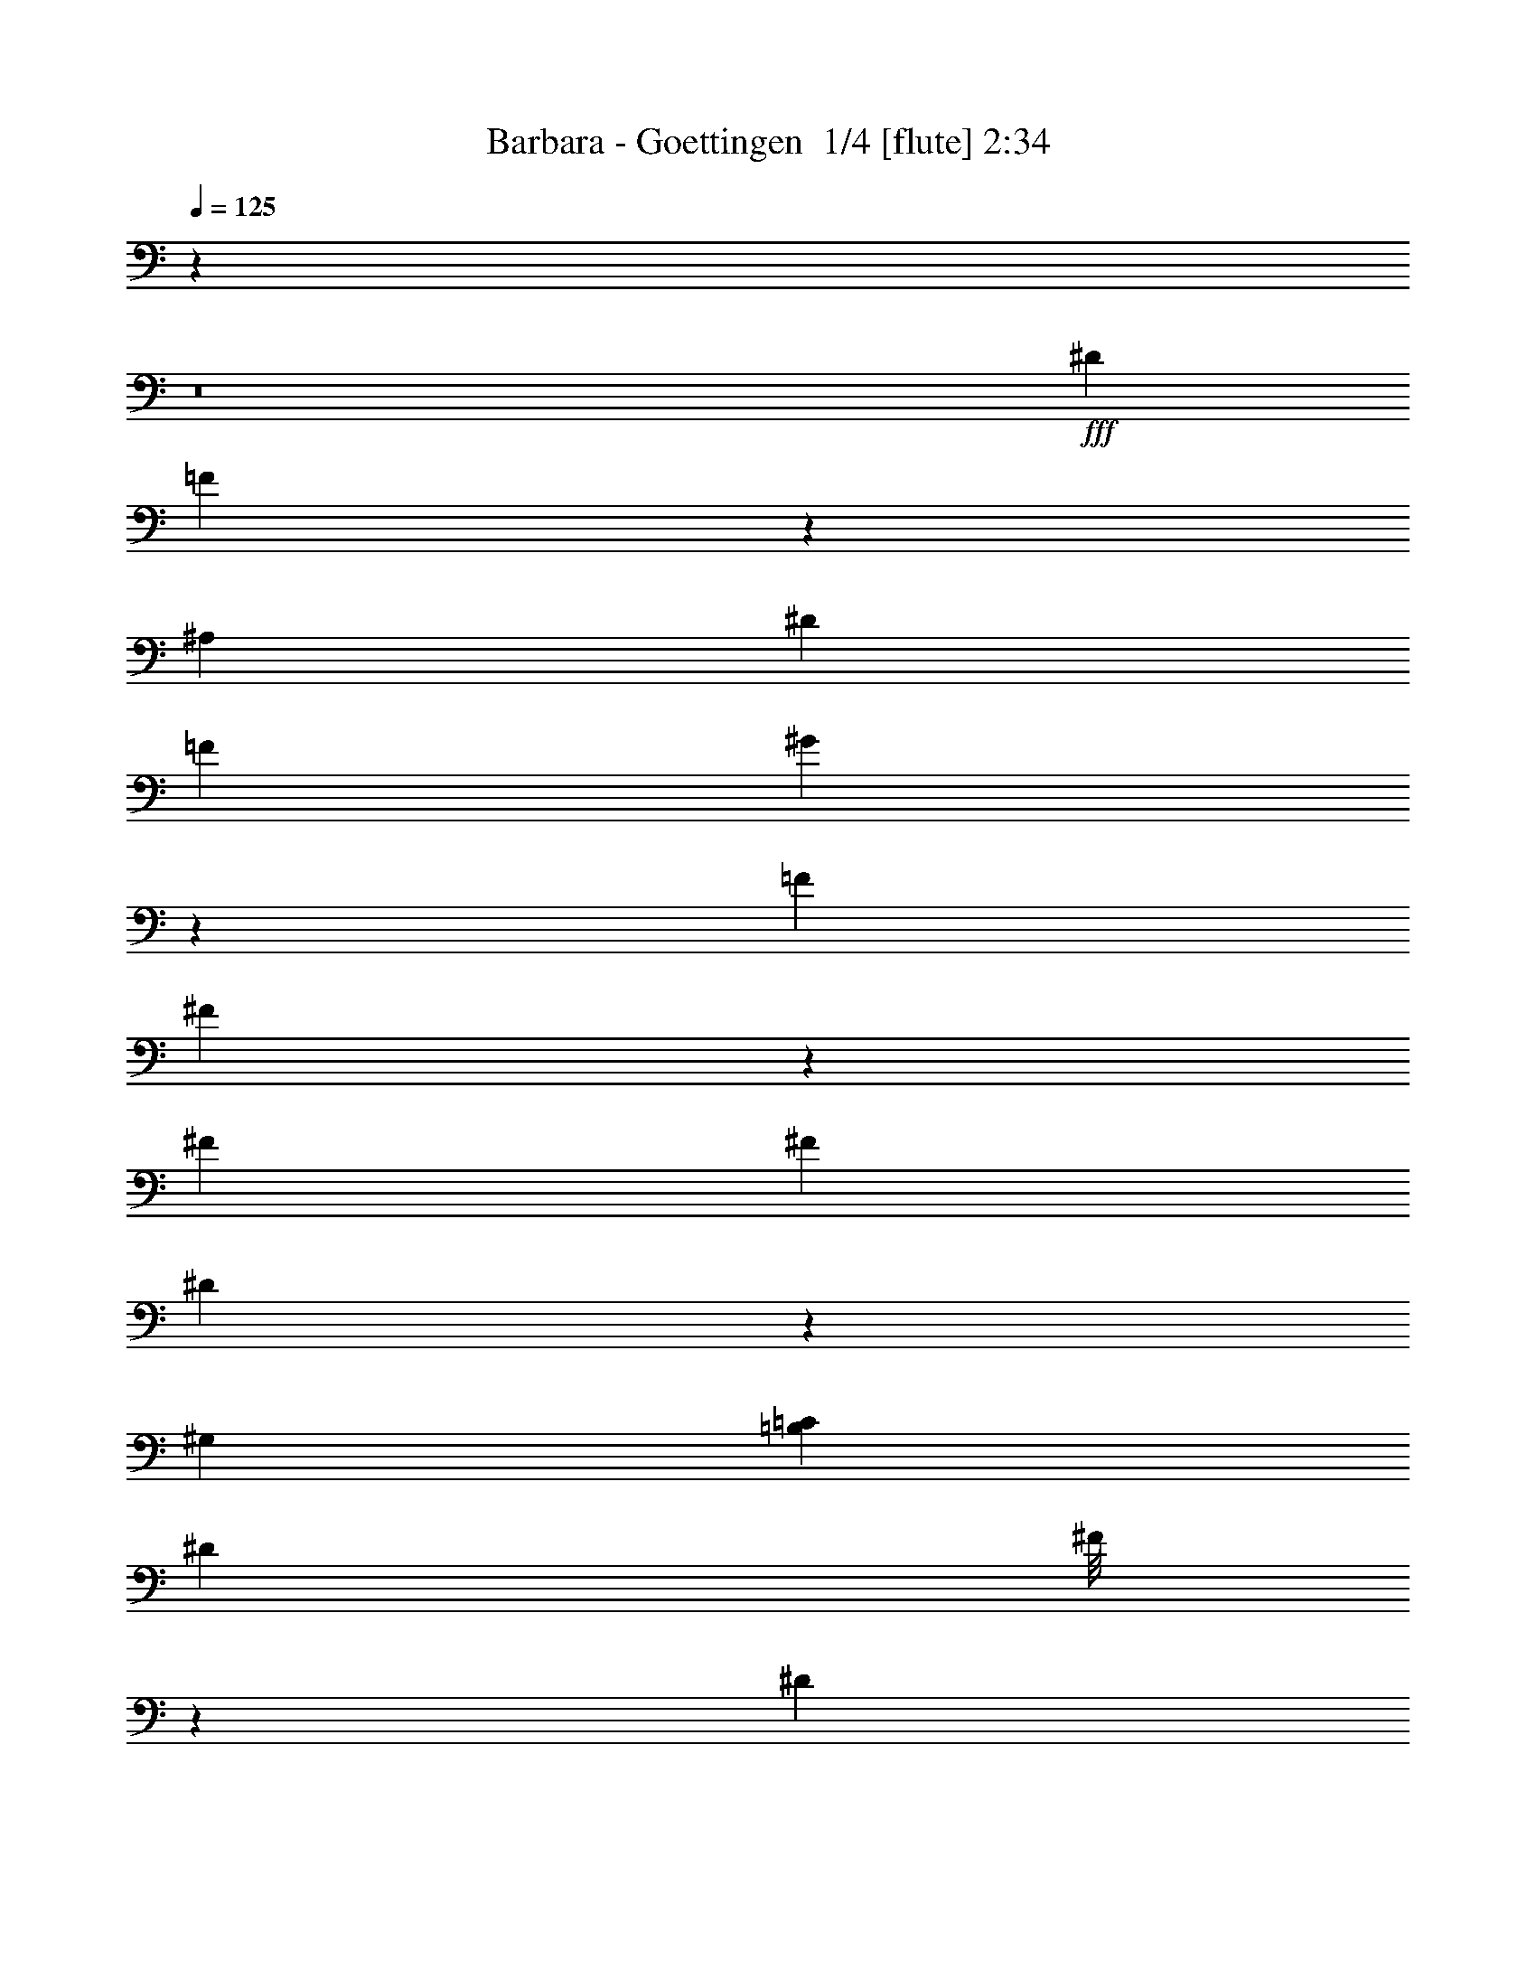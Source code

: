 % Produced with Bruzo's Transcoding Environment 2.0 alpha 
% Transcribed by Bruzo 

X:1
T: Barbara - Goettingen  1/4 [flute] 2:34
Z: Transcribed with BruTE -2 336 1
L: 1/4
Q: 125
K: C
z76759/8000
z8/1
+fff+
[^D2323/4000]
[=F2019/1600]
z983/4000
[^A,1259/8000]
[^D667/4000]
[=F2237/8000]
[^G213/1000]
z2297/8000
[=F6727/8000]
[^F109/125]
z923/2000
[^F213/1000]
[^F213/1000]
[^D99/80]
z2931/8000
[^G,323/1600]
[=B,1941/8000=C1941/8000]
[^D1837/8000]
[^F1/8]
z2779/8000
[^D863/1000]
[=F6493/8000]
z5791/8000
[^A,711/4000]
[^A,22/125]
[^A,659/4000]
[^A,1719/8000]
[^A,3689/8000]
[^C1153/8000]
z323/2000
[=F151/1000]
z1089/8000
[^C639/1000]
[^D3799/8000]
z20071/8000
[=F,2059/8000]
[^C2593/8000]
[=C1/8]
z1311/8000
[=C7779/8000]
[^A,1187/8000]
z703/4000
[^A,2727/8000]
[=A,1867/8000]
z1111/8000
[=A,5889/8000]
z2417/2000
[=F833/2000]
z1247/8000
[=F9253/8000]
z1239/8000
[^C1261/8000]
z9/50
[^A,1943/8000]
[^C1771/8000]
[=F243/1000]
[^G951/4000]
z1941/8000
[=F1143/1600]
[^F793/1000]
z5743/8000
[^F1143/8000]
[^F557/4000]
z1301/8000
[^G,1/8^A,1/8]
z1157/8000
[^G,401/500]
[=C1657/8000]
[^D443/2000]
[^F1197/8000]
z1089/8000
[^D1343/2000-]
[=F1/8-^D1/8]
+ppp+
[=F7539/8000]
z178/125
+fff+
[^C1629/8000]
[=C1929/8000]
[^A,151/160]
z547/4000
[^A,117/500]
[^C241/1000]
[=F2001/8000]
[^C2493/4000-]
[^D1/8-^C1/8]
+ppp+
[^D6119/8000]
z2051/1600
+fff+
[^A,1071/8000-]
[^C1/8-^A,1/8]
+ppp+
[^C643/4000]
+fff+
[=C1/8]
z67/500
[=C977/1000]
z59/80
[^A,1929/8000]
[=C2129/8000]
[^A,521/4000]
z1401/8000
[^A,7099/8000]
z3123/4000
[^A,627/4000]
z583/2000
[^A,67/500]
[^A,857/4000]
[^A,1/8]
[^A,3691/4000]
z381/1600
[^A,219/1600]
z1549/8000
[^A,6129/8000]
[=C3411/4000]
z7551/8000
[=C1/8]
z3287/8000
[=C3831/4000]
z29/125
[=C89/400]
[=C331/1600]
[=C1/8]
z1483/8000
[=C863/4000]
z1447/8000
[=C5053/8000]
z1031/8000
[^C5969/8000]
z903/1600
[^C569/1000]
[=D7433/8000]
z19/100
[=D1/5]
[=D69/500]
[=D1931/8000]
[=D1/8]
z1677/8000
[=D1/8]
z817/4000
[=D2649/4000]
[^D421/500]
z8797/8000
[^C607/1600-]
[=C1/8-^C1/8]
+ppp+
[=C2987/8000]
+fff+
[^A,7181/8000]
z2061/8000
[^A,7187/8000]
[=C211/250]
z7043/8000
[^A,621/4000]
[^A,1/8]
[^A,753/2000]
[^A,3203/8000]
z1717/8000
[^A,473/1600]
[^C811/1600]
[^A,1757/8000]
[^A,7433/8000]
[=C6673/8000]
z1263/1600
[=C267/2000]
[=C1351/8000]
[=C3883/4000]
z1763/8000
[=C1/8]
z177/800
[=C1/8]
z2041/8000
[=C1/8]
z2177/8000
[=C3419/4000]
[^C7411/8000]
z1363/4000
[^C727/1600]
[=D1/8]
z1041/8000
[=D1/8]
[=D811/4000]
[=D311/1600]
[=D4421/8000]
z1133/8000
[=D2867/8000]
z79/400
[=D1/8]
z49/250
[=D273/320]
[^D6027/8000]
z10543/8000
[^C1311/4000]
[=C667/1600]
z1071/8000
[^A,10929/8000]
z247/1600
[=C10001/8000]
[=F1191/2000]
z171/800
[=F9461/8000]
[^C1329/8000]
z1049/8000
[^A,109/500]
[^C1/8]
z1027/8000
[=F59/400]
z633/4000
[^G4717/8000-]
[=F1/8-^G1/8]
+ppp+
[=F4271/8000]
+fff+
[^F2873/4000]
z297/1600
[^F403/1600]
z817/4000
[^F9123/8000]
[=C473/2000]
[^G,409/2000]
[=C1811/8000]
[^D327/1600]
[^F2269/8000]
z111/800
[^D397/500]
[=F3519/4000]
z471/1600
[^A,229/1600]
z1279/4000
[^A,3987/8000]
[^A,409/2000]
[^A,1/8]
z581/4000
[^A,1657/8000]
z363/2000
[^C32/125]
z1669/8000
[=F1331/8000]
z171/800
[^C1571/2000-]
[^D1/8-^C1/8]
+ppp+
[^D3003/4000]
z5023/8000
+fff+
[^C371/400]
[=C1557/8000]
z1159/8000
[=C143/160]
[^A,1191/8000]
z7/50
[^A,909/2000]
[=A,343/1000]
z1581/8000
[=A,7041/8000-]
[=F1/8-=A,1/8]
+ppp+
[=F2189/4000]
z1907/8000
+fff+
[=F1419/4000]
[^C3447/8000]
[^A,3041/8000]
[^C2973/8000]
[=F777/2000]
[^G843/4000]
z457/2000
[=F6353/8000]
[^F6819/8000]
z923/1600
[=c10731/8000-]
[^G577/4000=c577/4000]
z499/1600
[^G,473/2000]
[=C409/2000]
[^D1743/8000]
[^F1973/8000]
[^D123/160-]
[=F1/8-^D1/8]
+ppp+
[=F6111/8000]
z1251/1600
+fff+
[^A,1049/1600]
z103/500
[^A,409/2000]
[^A,77/400]
[^A,1433/8000]
[^A,659/2000]
[^C1107/8000]
z899/4000
[=F601/4000]
z93/500
[^C359/500]
[^D1567/2000]
z211/400
[^A,1/8]
z1973/8000
[^C397/1000]
[=C1631/8000]
z1343/8000
[=C7157/8000]
z91/250
[^A,1/8]
z34/125
[=C1453/4000-]
[^A,1/8-=C1/8]
+ppp+
[^A,503/4000]
z117/800
+fff+
[^A,583/800]
z309/800
[^A,391/800]
z303/2000
[^A,1311/1600]
[^A,1757/8000]
[^A,1487/8000]
[^A,273/1600]
[^A,2703/8000]
[^A,1/8]
z919/4000
[^A,919/1000]
[=C5731/8000]
z373/800
[=C1791/4000]
[=C1017/2000]
[=C201/1000]
[=C669/800]
[=C1/8]
z53/160
[=C1/8]
z123/800
[=C177/800]
[=C4717/8000]
[^C1491/1600]
z2091/4000
[^C777/2000]
[=D1457/1600]
[=D1/8]
z581/4000
[=D311/1600]
[=D1/8]
z177/800
[=D719/4000]
z24/125
[=D4811/8000]
[^D5153/8000]
z897/4000
[^D2703/8000]
[^D473/1000]
[^C1757/4000]
[^C5947/8000-]
[=C629/4000^C629/4000]
z689/4000
[=C1723/4000]
[^A,5217/8000]
[=C9459/8000]
z513/400
[^G,397/1000-]
[^A,391/2000^G,391/2000]
z637/4000
[^A,1/8]
z1839/8000
[^A,1/8]
z2311/8000
[^A,1/8]
z2311/8000
[^A,1/8]
z1973/8000
[^A,1/8]
z561/2000
[^A,1257/1600]
[=C7263/8000]
z39/80
[=C419/2000]
[=C1771/8000]
[=C1743/8000]
[=C1/8]
z123/800
[=C67/200]
z11/64
[=C1/8]
z123/800
[=C1/8]
z273/1600
[=C1/8]
z1717/8000
[=C4649/8000]
[^C1291/2000]
z3/4
[^C1541/8000]
[^C473/2000]
[^C1067/8000]
z953/4000
[^C1/8=D1/8-]
+ppp+
[=D3297/4000]
z377/1000
+fff+
[=D2973/8000]
[=D1511/8000]
z63/400
[=D1/8]
z49/250
[=D669/800]
[^D2991/4000]
z523/4000
[^D977/4000]
z1289/8000
[^D2211/8000]
z591/4000
[^C1409/4000]
z297/2000
[^C7921/8000]
[=C2391/8000]
z1689/8000
[=C3441/8000]
[^A,2303/2000]
[=C6079/4000]
z3257/8000
[^D289/1000]
[=F3577/4000-]
[^C1/8-=F1/8]
+ppp+
[^C2777/8000]
z139/400
+fff+
[^A,3899/8000]
[^C1821/8000]
z227/1000
[=F671/2000]
z1203/8000
[^G1797/8000]
z2037/8000
[=F1683/2000]
[^F9731/8000]
z141/500
[^F6297/8000]
[^D2947/8000]
z749/4000
[^G,729/1600]
[=C2667/8000]
[^D119/800]
z1537/8000
[^F1963/8000]
z1963/8000
[^D1289/1600-]
[=F1/8-^D1/8]
+ppp+
[=F1523/2000]
z5937/4000
+fff+
[^A,2089/8000]
[^A,1037/8000]
z1037/8000
[^A,2963/8000]
z249/1600
[^C451/1600]
z139/800
[=F111/800]
z593/2000
[^C873/1000]
[^D643/1000]
z793/800
[=F,2571/8000]
[^C3787/8000]
[=C553/2000]
z751/4000
[=C2249/4000]
z1217/8000
[^A,2283/8000]
z77/500
[^A,167/250]
[=A,89/500]
z159/800
[=A,441/800]
z5539/4000
[^A,829/4000-]
[=F1/8-^A,1/8]
+ppp+
[=F691/2000]
z1229/8000
+fff+
[^C1771/8000]
z263/800
[^A,569/2000]
[^C1517/8000]
[=F1577/8000]
z591/4000
[^G659/4000]
z481/2000
[=F4621/8000]
[^F1391/1600]
z5199/8000
[^F1801/8000]
z2751/8000
[=c3/10]
[^G363/500]
[^G,4621/8000]
[=C897/4000]
[^D1917/8000]
[^F2207/8000]
[^D5601/8000]
[=F5901/8000]
z4639/8000
[^A,1361/8000]
z373/1000
[^A,377/1000]
z527/4000
[^A,1/5]
[^A,231/1000]
[^A,1621/4000]
[^C157/1000]
z1641/8000
[=F1359/8000]
z119/400
[^C6621/8000]
[^D5499/8000]
z7331/8000
[=F,549/1600]
[^C207/500]
[=C403/2000]
z1557/8000
[=C12443/8000]
z549/4000
[=A,951/4000]
z1267/8000
[=C2721/8000-]
[^A,1/8-=C1/8]
+ppp+
[^A,33/200]
+fff+
[^A,7761/8000-]
[=F1431/8000-^A,1431/8000]
+ppp+
[=F3077/4000]
+fff+
[=E1/8]
z157/1000
[=F5081/4000]
[^C607/2000]
z553/2000
[^A,413/1600]
[^C19/100]
[=F1703/8000]
z1273/8000
[^G1227/8000]
z1419/4000
[=F6161/8000-]
[^F1/8-=F1/8]
+ppp+
[^F7001/8000]
z5057/8000
+fff+
[=c67/250]
[^A1/8]
z27/200
[=c21/100]
[^A6897/8000]
[^G3681/8000]
[^F49/100-]
[=F1/8-^F1/8]
+ppp+
[=F16541/8000]
z2711/4000
+fff+
[=F,1681/8000]
[=F,1/8]
z143/1000
[^A,121/500]
[^A,1317/8000]
z347/2000
[^A,11937/8000]
[^C47/320]
z193/800
[=F157/800]
z943/4000
[^C3459/4000]
[^D1799/2000]
z5553/8000
[^C113/400]
[^C3187/8000]
z1021/8000
[=C1/8]
z269/1600
[=C2207/4000]
[^A,2069/8000]
[^A,3311/8000]
[=A,317/400]
z1041/8000
[=A,7959/8000]
z129/200
[^A,231/1000]
[=F187/500]
z1009/8000
[^C2491/8000]
z2489/8000
[^A,231/1000]
[^C731/4000]
[=F1201/8000]
z1007/8000
[^G1/8]
z983/4000
[=F5987/8000]
[^F201/200]
z2251/8000
[^F2749/8000]
z3941/8000
[=c2059/8000]
z209/1600
[^G891/1600]
z1891/8000
[^G,869/1600]
[=C1/8]
z1207/8000
[^D2001/8000]
[^F469/1600]
[^D5849/8000]
[=F3181/4000]
z193/400
[^G,1683/4000]
[^A,2137/4000]
z691/4000
[^A,1/8]
z569/4000
[^A,1/8]
z569/4000
[^A,97/250]
[^C619/4000]
z657/4000
[=F843/4000]
z251/2000
[^C5587/8000]
[^D6409/8000]
z1657/2000
[=F,1283/4000]
[^C2469/8000]
[=C1837/8000]
z1281/8000
[=C469/400]
[=A,69/400]
[=C931/4000]
[^A,1173/8000]
[^A,6231/2000]
z11/1
z8/1
z8/1
z8/1
z8/1
z8/1

X:2
T: Barbara - Goettingen  2/4 [basic harp] 2:34
Z: Transcribed with BruTE 31 215 4
L: 1/4
Q: 125
K: C
z16281/1600
z8/1
+ppp+
[=f889/2000-]
[=e3039/8000-=f3039/8000]
[=e1/8-]
[^d1/4-=e1/4]
[=d3963/8000-^d3963/8000]
[^c2537/8000-=d2537/8000]
[=c'1/2-^c1/2]
[=c'1/8-]
[=b5/16-=c'5/16]
[=b1649/4000-]
[^a1351/4000-=b1351/4000]
[^a179/1000-]
[=a321/1000-^a321/1000]
[=a1447/8000-]
[^g1553/8000-=a1553/8000]
[^g6063/8000-]
[^c2437/8000-^g2437/8000]
[^c1/8-]
[=c'1/4-^c1/4]
[=c'63/500-]
[^a373/2000-=c'373/2000]
[^a2227/8000-]
[=a1/8-^a1/8]
[=a1389/4000-]
+pp+
[^g1/8-=a1/8]
+ppp+
[^g1093/4000-]
[=g1309/8000-^g1309/8000]
[=g279/1000-]
[^f1/8-=g1/8]
[^f529/1600-]
[=f1123/8000-^f1123/8000]
[=f543/1600-]
[=e257/1600-=f257/1600]
[=e1841/8000-]
[^d1/8-=e1/8]
[^d691/2000-]
[^c1/8-^d1/8]
[^c679/1600]
z423/1000
+p+
[=d1/4-]
+pp+
[^d1/8-=d1/8]
+ppp+
[^d287/2000]
[=e2741/8000]
[=f1867/8000-]
[^f1/8-=f1/8]
[^f1667/8000]
[=g83/320-]
[^g1/8-=g1/8]
[^g9/40]
[=a1941/8000-]
[^a1/8-=a1/8]
[^a9/40]
[=b2077/8000-]
[=c'1/8-=b1/8]
[=c'951/4000-]
[^c397/1600-=c'397/1600]
[=d1/8-^c1/8]
[=d1223/8000-]
[^d1/8-=d1/8]
[^d439/2000]
[=e2667/8000]
[=f1141/4000-]
[^f1/8-=f1/8]
[^f611/4000]
[=g2519/8000]
+mp+
[=b1941/8000-]
+ppp+
[=c'1/8-=b1/8]
[=c'47/250-]
[^c1/8-=c'1/8]
[^c41/250]
[=d1111/4000-]
[^d1/8-=d1/8]
[^d339/2000]
[=e2889/8000]
[=f2149/8000-]
[^f1/8-=f1/8]
[^f1533/8000]
[=g2149/8000-]
+pp+
[^g1/8-=g1/8]
+ppp+
[^g1519/8000]
+pp+
[=a2667/8000]
+ppp+
[^a537/2000-]
+pp+
[=b1/8-^a1/8]
+ppp+
[=b863/4000]
[=c'2149/8000-]
+pp+
[^c1/8-=c'1/8]
+ppp+
[^c1459/8000-]
[=d1/8-^c1/8]
[=d1653/8000]
[^d889/4000-]
[=e179/800^d179/800]
z1081/8000
[=f1/4-]
[=e1419/8000-=f1419/8000]
[=e1367/8000-]
[^d2633/8000-=e2633/8000]
[=d3/16-^d3/16]
[=d1/8-]
[^c1011/8000-=d1011/8000]
[^c1/8-]
[=c'13/80-^c13/80-]
+p+
[=b1/8-^c1/8=c'1/8-]
+ppp+
[=b1001/8000-=c'1001/8000-]
[^a1/8-=b1/8-=c'1/8]
[^a707/4000-=b707/4000]
[=a603/1600-^a603/1600]
+p+
[^g1759/8000-=a1759/8000]
+ppp+
[^g1/8-]
[=g1371/4000-^g1371/4000]
[^f1379/4000-=g1379/4000]
[^f1/8-]
[=f3/8-^f3/8]
[=f1/8-]
[=e2743/8000-=f2743/8000]
[^d2257/8000-=e2257/8000]
[^d109/500-]
[=f409/1000-^d409/1000]
[=e2857/8000-=f2857/8000-]
[^d1/8-=e1/8-=f1/8]
[^d543/1600-=e543/1600]
[=d33/80-^d33/80]
[^c209/500-=d209/500]
[=c221/1000-^c221/1000]
[=c1159/4000-]
+pp+
[^c1091/4000-=c1091/4000]
+ppp+
[^c1/8-]
[=c1/4-^c1/4]
[=c147/1000-]
[=B581/2000-=c581/2000]
[=B181/1000-]
[^A3429/8000-=B3429/8000]
[=A2729/8000-^A2729/8000-]
+p+
[^G1/8-=A1/8^A1/8]
+ppp+
[^G1743/4000-]
+p+
[=f22/125-^G22/125]
+ppp+
[=f1607/8000-]
+p+
[^f1/8-=f1/8]
+ppp+
[^f2143/8000-]
[=g911/2000-^f911/2000-]
[^g803/4000-^f803/4000=g803/4000]
[^g2023/8000-]
[=a1/8-^g1/8]
[=a2143/8000-]
+p+
[^a917/4000-=a917/4000]
+ppp+
[^a1809/8000-]
+p+
[=b1/8-^a1/8]
+ppp+
[=b2429/8000-]
[=c'3587/8000-=b3587/8000-]
[^c47/320-=b47/320=c'47/320]
[^c271/1000-]
[=d1/8-^c1/8]
[=d1729/8000-]
+pp+
[^d409/1000-=d409/1000]
+ppp+
[=e1/8-^d1/8]
[=e3443/8000]
+pp+
[=f48/125-]
+ppp+
[^f643/1600-=f643/1600-]
[=g1101/8000-=f1101/8000^f1101/8000]
[=g291/1000-]
[^g1/8-=g1/8]
[^g2929/8000-]
+pp+
[=a1/8-^g1/8]
+ppp+
[=a2429/8000-]
[^a1/8-=a1/8]
[^a7407/4000]
z8189/8000
+mp+
[^A1843/8000]
+p+
[=f2929/8000-]
+pp+
[^c1/8-=f1/8]
+ppp+
[^c243/1600-]
+pp+
[^A1/8-^c1/8]
+ppp+
[^A643/4000]
[=f793/4000-]
+pp+
[^c1/8-=f1/8]
+ppp+
[^c443/2000-]
[^A1/8-^c1/8]
[^A607/4000]
+pp+
[=f1143/4000-]
[^c1/8-=f1/8]
+ppp+
[^c1801/8000-]
+pp+
[^A1557/8000-^c1557/8000]
+p+
[^f1/8-^A1/8]
+ppp+
[^f403/1600]
+p+
[^d1207/4000]
[^A593/2000-]
+mp+
[^f1629/8000-^A1629/8000]
+p+
[^d1/8-^f1/8]
+ppp+
[^d393/2000-]
+p+
[^A1/8-^d1/8]
+ppp+
[^A643/4000-]
+pp+
[^f1871/8000-^A1871/8000]
[^d1/8-^f1/8]
+ppp+
[^d1501/8000]
+mp+
[^f431/2000]
+p+
[=c469/1600-]
[^G1/8-=c1/8]
+ppp+
[^G319/2000-]
+p+
[^f1/8-^G1/8]
+ppp+
[^f201/1000]
[=c513/1600-]
+pp+
[^G1311/8000-=c1311/8000]
+p+
[^f1/8-^G1/8]
+ppp+
[^f1331/8000-]
[=c1/8-^f1/8]
[=c1139/8000-]
+pp+
[^G1/8-=c1/8]
+ppp+
[^G1841/8000-]
[=f1/8-^G1/8]
[=f1139/8000]
+p+
[^c2207/8000-]
+ppp+
[^G1/8-^c1/8]
[^G1/8-]
+p+
[=f1/8-^G1/8]
+ppp+
[=f1069/8000-]
+p+
[^c1/8-=f1/8]
+ppp+
[^c33/250-]
+pp+
[^G1/8-^c1/8]
+ppp+
[^G569/4000-]
+p+
[=f1/8-^G1/8]
+ppp+
[=f357/2000-]
+pp+
[^c1/8-=f1/8]
+ppp+
[^c1/8]
[^G297/1600]
z1067/8000
+mp+
[=d897/4000-]
[^A1/8-=d1/8]
+ppp+
[^A1207/8000]
[^G2069/8000-]
+pp+
[=f89/400-^G89/400]
+ppp+
[^d1207/8000=d1207/8000-=f1207/8000]
[=d569/4000]
+p+
[^G2497/8000-]
+pp+
[=d1/8-^G1/8]
+ppp+
[=d569/4000]
+mp+
[^A2069/8000-]
[^G517/4000^A517/4000]
z959/4000
[^d1863/8000-]
+pp+
[^A1/8-^d1/8]
+ppp+
[^A443/2000-]
[^F47/250-^A47/250]
+p+
[^f1/8-^F1/8]
+ppp+
[^f269/1600-]
+mp+
[^A897/4000-^f897/4000]
+ppp+
[^F1/8-^A1/8]
[^F569/4000]
+pp+
[^d569/2000-]
+mf+
[^A1/8-^d1/8]
+ppp+
[^A319/2000-]
+mp+
[^F807/4000^A807/4000]
z1297/8000
+pp+
[=g431/2000-]
[=e1/8-=g1/8]
+ppp+
[=e419/2000-]
+pp+
[^A1/8-=e1/8]
+ppp+
[^A151/1000-]
[=g1/8-^A1/8]
[=g1069/8000-]
[=e1/8-=g1/8]
[=e269/1600-]
+pp+
[^A1/8-=e1/8]
+ppp+
[^A569/4000-]
+pp+
[=g1/8-^A1/8]
+ppp+
[=g1001/8000-]
[=e1/8-=g1/8]
[=e1069/8000-]
+pp+
[^A1/8-=e1/8]
+ppp+
[^A1911/8000]
+p+
[=f3781/4000]
z2737/4000
[=f2763/4000]
z513/4000
+mp+
[=f1893/8000]
+pp+
[^c2149/8000]
+ppp+
[^A34/125-]
+pp+
[=f1959/8000-^A1959/8000]
+ppp+
[^c1/8-=f1/8]
[^c71/400-]
[^A1959/8000-^c1959/8000]
[^g1973/8000-^A1973/8000]
+pp+
[^c1947/8000^g1947/8000]
[^A527/2000]
+ppp+
[^g2027/8000-]
[^f1/8-^g1/8]
[^f1487/8000]
[^A473/1600-]
+p+
[^g953/4000-^A953/4000]
+ppp+
[^f1/8-^g1/8]
[^f169/1000-]
[^A1/8-^f1/8]
[^A273/1600-]
+p+
[^g177/800-^A177/800]
+pp+
[^f1/8-^g1/8]
+ppp+
[^f1501/8000-]
[^A1/8-^f1/8]
[^A811/4000]
+p+
[=c1899/1600^f1899/1600-^g1899/1600-]
+ppp+
[^f363/2000-^g363/2000]
+mf+
[=c1887/2000^g1887/2000^f1887/2000]
z1183/8000
+p+
[^c4629/4000=f4629/4000^g4629/4000]
+mf+
[^c8559/8000=f8559/8000^g8559/8000-]
+ppp+
[^g1361/8000]
+mf+
[^A,8639/8000=D8639/8000-=F8639/8000^G8639/8000-]
+ppp+
[=D1363/8000^G1363/8000]
+f+
[^A,7637/8000-=D7637/8000=F7637/8000^G7637/8000]
+ppp+
[^A,57/250]
+mp+
[^A,9231/4000^D9231/4000-^F9231/4000-]
+ppp+
[^D1/8-^F1/8-]
+mp+
[^A,1/8-=E1/8-=G1/8-^D1/8^F1/8]
+ppp+
[^A,3107/4000=E3107/4000-=G3107/4000-]
[=E1841/8000=G1841/8000]
+p+
[^A,8659/8000=E8659/8000-=G8659/8000]
+ppp+
[=E1761/8000]
+pp+
[=A,9927/4000^D9927/4000=F9927/4000]
+f+
[=f649/4000-]
[^c19/125-=f19/125]
[^A1271/8000-^c1271/8000]
[=F1/8-^A1/8]
+ppp+
[=F19/20]
z6807/8000
+f+
[^F1703/8000]
[=F1271/8000-]
+mf+
[^F919/4000=F919/4000]
[=G281/1600]
+f+
[^G1703/8000]
[=A703/4000]
[^A49/250]
[=B1743/8000]
[=c581/4000]
[^c71/500]
[=d1081/8000-]
[^d219/1600-=d219/1600]
[=f227/1600^d227/1600]
[^f1081/8000-]
[^g1027/8000^f1027/8000]
[^d541/4000-]
[=c1/8-^d1/8]
+mf+
[^G1/8-=c1/8]
+ppp+
[^G6757/8000]
z861/800
[^G267/2000]
[=G1081/8000]
+pp+
[^G219/1600]
+p+
[=A1067/8000]
+mp+
[^A1081/8000]
[=B219/1600]
+mf+
[=c267/2000]
+f+
[^c219/1600]
[=d1081/8000]
[^d267/2000]
[=e547/4000]
[=f267/2000]
[^f1081/8000]
[=g219/1600]
[^g267/2000]
[=a1081/8000]
[^a219/1600]
[=b1067/8000]
[=c'7839/4000-]
[^a1/8-=c'1/8]
+ppp+
[^a557/1600]
+mf+
[^g1567/8000]
+f+
[^a703/4000-]
[^g581/4000^a581/4000]
[^f9393/8000]
[^f1/8-]
[^g507/4000^f507/4000]
[^f409/2000]
[=f669/4000]
[=e9963/8000]
z359/1600
[^A1081/8000-]
[=c219/1600-^A219/1600]
[^d267/2000=c267/2000]
[^f1081/8000]
[^g219/1600-]
[^f1067/8000^g1067/8000]
[^d1041/8000]
[=c1/8-]
[=A1/8-=c1/8]
+ppp+
[=A83/160]
+f+
[=A1/8-]
[=c1/8-=A1/8-]
[=f8027/8000=A8027/8000=c8027/8000]
z4407/8000
+ppp+
[=E1081/8000]
[=F219/1600]
[^F267/2000]
+pp+
[=G1081/8000]
+p+
[^G219/1600]
[=A1067/8000]
+mp+
[^A541/4000]
[=B547/4000]
[=c267/2000]
[^c219/1600]
[=d1081/8000]
[^d267/2000]
+mf+
[=e547/4000]
+f+
[=f541/4000]
[^f1067/8000]
[=g219/1600]
[^g267/2000]
[=a1081/8000]
[^a219/1600]
[^a267/2000]
[=b1081/8000]
[=b219/1600]
[=c'1067/8000]
[=c'1081/8000]
[^c219/1600]
[^c267/2000]
[=d1081/8000]
+mf+
[=d219/1600]
+p+
[^d267/2000]
[^d1081/8000]
[=e219/1600]
[=e1067/8000]
+mp+
[=f219/1600]
+mf+
[=f1081/8000]
+f+
[^f267/2000]
[^f219/1600]
[=f1081/8000]
[=f267/2000]
[=f547/4000]
[=f267/2000]
[=f1081/8000]
[^f219/1600]
[^f267/2000]
[^f1081/8000]
[^f219/1600]
[^g1067/8000]
[^g541/4000]
[^g547/4000]
[^g267/2000]
[^a1081/8000]
[^a219/1600]
+mf+
[^a267/2000]
[=c'1081/8000]
+f+
[=c'649/4000]
[^g349/800]
z479/2000
[^a1/8-^g1/8]
[^g777/4000-^a777/4000]
[=f811/4000^g811/4000]
[^d777/4000]
[^c1757/8000]
[^a409/2000]
[^g67/320]
[=f49/250]
[^c1473/8000]
[^c1217/8000-]
[=c1/8-^c1/8]
[=B581/4000=c581/4000]
+mf+
[^A649/4000]
[^c227/1600]
+f+
[=c169/1000]
[=B1/8]
+mf+
[^c123/800]
[=c19/125]
+f+
[=B123/800]
[^A649/4000]
[=c1/8-]
+mf+
[^c227/1600=c227/1600]
+f+
[=c1419/8000]
[^A123/800]
[=A1743/8000]
[^A1/8-]
[=c649/4000^A649/4000]
[^A1/8]
[=A3/16]
[^A1149/8000]
[^a8633/8000]
z349/800
[^a1/8-]
+mf+
[=a1/8-^a1/8]
+ppp+
[=a9299/4000]
+mp+
[^a4353/2000]
z139/400
[^A17/50]
z1213/8000
+pp+
[^A2013/8000]
[^c1887/4000-=f1887/4000]
+ppp+
[^c519/4000]
+pp+
[^A419/2000]
+mp+
[^c6487/8000=f6487/8000]
+p+
[^A3299/8000]
z1107/8000
+ppp+
[^A109/500]
+mf+
[^d3649/8000-^f3649/8000]
+ppp+
[^d1/8]
+p+
[^A1433/8000-]
+f+
[^d1/8-^f1/8-^A1/8]
+ppp+
[^d4067/8000^f4067/8000-]
[^f1/8]
z5353/8000
+pp+
[=c2109/8000-]
+mf+
[^d1/8-^g1/8-=c1/8]
+ppp+
[^d3649/8000^g3649/8000]
[=c2243/8000-]
+f+
[^d1/8-^g1/8-=c1/8]
+ppp+
[^d3073/4000^g3073/4000-]
[^g1/8]
z463/1600
+pp+
[^c223/800-]
+mf+
[=f1/8-^g1/8-^c1/8]
+ppp+
[=f491/1600-^g491/1600]
[=f201/1600]
+pp+
[^c49/200-]
+mf+
[=f227/1600-^g227/1600-^c227/1600]
+ppp+
[=f39/80^g39/80]
z5723/8000
+p+
[=d1041/4000-]
+mp+
[=f1/8-^g1/8-=d1/8]
+ppp+
[=f2987/8000^g2987/8000]
+pp+
[=d473/1600-]
+mf+
[=f1/8-^g1/8-=d1/8]
+ppp+
[=f4843/8000^g4843/8000]
z983/1600
+mp+
[^d147/500-]
[^f1/8-^a1/8-^d1/8]
+ppp+
[^f2733/8000-^a2733/8000]
[^f1/8]
+pp+
[^d371/2000-]
+mf+
[^f1/8-^a1/8-^d1/8]
+ppp+
[^f879/2000^a879/2000-]
[^a1/8]
z1493/2000
+pp+
[=c527/2000]
+p+
[=e171/400-=g171/400]
+ppp+
[=e1/8]
+pp+
[=c517/2000-]
+mp+
[=e1/8-=g1/8-=c1/8]
+ppp+
[=e983/2000=g983/2000]
z1947/8000
+pp+
[=f1/8-=e1/8]
+ppp+
[=f14553/8000]
z3301/8000
+pp+
[^A4699/8000-^c4699/8000-=f4699/8000]
+ppp+
[^A793/4000^c793/4000]
+f+
[^A2457/4000^c2457/4000=f2457/4000]
z1303/8000
[^A4697/8000-^c4697/8000-=f4697/8000]
+ppp+
[^A929/4000^c929/4000]
+mp+
[^A2571/4000^f2571/4000-^g2571/4000-]
+ppp+
[^f12103/8000^g12103/8000-]
+mf+
[^G973/4000-^g973/4000]
[=c1/8-^f1/8-^g1/8-^G1/8]
+ppp+
[=c3951/8000-^f3951/8000-^g3951/8000]
[=c283/1600^f283/1600]
+p+
[=c1017/1600^f1017/1600^g1017/1600]
z3/20
+f+
[=c53/80^f53/80^g53/80]
z1229/4000
[^G,9393/4000-^C9393/4000=F9393/4000-^G9393/4000-]
[=D1907/1000^G,1907/1000-=F1907/1000-^G1907/1000-]
+ppp+
[^G,7/16-=F7/16^G7/16]
[^G,1463/8000]
+f+
[^F4881/2000^A4881/2000-^d4881/2000-]
+mf+
[=G31/200-=e31/200-^A31/200-^d31/200]
+ppp+
[=G19773/8000^A19773/8000=e19773/8000]
z163/800
[=f8699/8000]
+p+
[=f25859/4000-]
+pp+
[^d1/8-=f1/8]
+ppp+
[^d7149/8000]
[=f6653/8000]
+pp+
[^g6149/8000]
[=e263/2000-]
[=f1/8-=e1/8]
+ppp+
[=f2797/4000-]
+pp+
[^d1/8-=f1/8]
+ppp+
[^d6393/8000]
+p+
[=c'9963/8000]
z2817/8000
+pp+
[=f1/8-]
+p+
[=e563/4000-=f563/4000]
+mp+
[^d1541/8000=e1541/8000]
[=c'1571/8000]
+p+
[^a237/1600-]
+f+
[^g1/8-^a1/8]
+ppp+
[^g611/4000-]
+f+
[^d101/500-^g101/500]
+pp+
[^c933/4000^d933/4000]
[=c'1141/4000-]
[^c1/8-=c'1/8]
+ppp+
[^c5387/4000]
z41/100
+f+
[^a129/800]
+pp+
[=c'1/8-]
[^a579/4000=c'579/4000]
[=a357/2000-]
+mf+
[^a67/500=a67/500]
+mp+
[^a1243/800]
+p+
[^g461/2000^f461/2000]
+ppp+
[=f1/8-]
+pp+
[=e1/8-=f1/8]
+ppp+
[=e6499/4000]
z1361/8000
+mp+
[^f1/8-]
+mf+
[=f1/8-^f1/8]
+mp+
[^d543/4000-=f543/4000]
+pp+
[^c1/8-^d1/8]
+f+
[=A393/2000^c393/2000]
+mp+
[^A1271/8000]
+pp+
[=A1/8]
+p+
[^G203/1600]
+mp+
[=A1/8-]
[=f1/8-=A1/8]
+ppp+
[=f2239/1600]
z3577/8000
+f+
[^A1/8^c1/8=f1/8]
z3911/8000
[^A181/1000^c181/1000]
[^A633/1000^c633/1000-=f633/1000]
+ppp+
[^c841/4000]
+f+
[^A1/8^c1/8=f1/8]
z1371/2000
[^A1/8^c1/8=f1/8-]
+ppp+
[=f1167/4000]
z823/4000
+f+
[^A81/500^d81/500^f81/500]
[^d2779/4000^A2779/4000^f2779/4000]
z133/1000
[^A1/8^d1/8^f1/8]
z569/800
[^d9123/4000-^g9123/4000-^G9123/4000-=c9123/4000]
+ppp+
[^G1/8-^d1/8-^g1/8]
[^G551/4000-^d551/4000-]
+f+
[=F2199/4000-^G2199/4000-^d2199/4000]
+ppp+
[=F1603/8000-^G1603/8000-]
+f+
[^c769/1000-=F769/1000-^G769/1000-]
+p+
[=c1/8-=F1/8-^G1/8-^c1/8]
+ppp+
[=F849/1600^G849/1600-=c849/1600]
[^G2481/8000]
+f+
[=F18519/8000^A18519/8000-^c18519/8000]
+ppp+
[^A333/2000-]
+mf+
[^d2271/1000^f2271/1000-^A2271/1000]
+ppp+
[^f1/8]
z509/4000
+p+
[=F9491/4000-=A9491/4000^d9491/4000-=f9491/4000-]
+ppp+
[=F549/4000-^d549/4000=f549/4000-]
[=F1/8-=f1/8-]
+pp+
[^c1/8-=F1/8-=f1/8-]
+ppp+
[^A6701/4000-=F6701/4000^c6701/4000-=f6701/4000]
[^A1729/8000^c1729/8000]
+p+
[=f4771/8000]
z39/160
+pp+
[=f1/8-=e1/8]
+ppp+
[=f5001/8000-]
[^c1/8-=f1/8]
[^c2841/8000-]
+pp+
[^A1/8-^c1/8]
+ppp+
[^A61/200]
+pp+
[^c137/320]
[=f123/250]
+mp+
[^g4001/8000]
+p+
[=f1277/1600-]
+mp+
[^f1/8-=f1/8]
+ppp+
[^f10521/8000]
z33/250
+pp+
[^f3041/8000-]
[=c'1403/8000^f1403/8000]
z4421/8000
+ppp+
[^a1937/8000-]
[^g1/8-^a1/8]
[^g553/1000-]
[^f1/8-^g1/8]
[^f1897/8000-]
[=f1/8-^f1/8]
[=f4521/8000-]
+p+
[=e1/8-=f1/8]
+ppp+
[=e153/1000]
+p+
[=e7681/8000]
[=f1579/1600]
z1461/4000
[=f829/1600-]
[^A20933/8000-^c20933/8000-=f20933/8000]
+ppp+
[^A1217/4000-^c1217/4000-]
+mf+
[^d2783/4000-^f2783/4000-^A2783/4000-^c2783/4000]
+ppp+
[^A27/16^d27/16^f27/16]
z991/4000
+pp+
[^A1509/4000=e1509/4000=g1509/4000-]
+ppp+
[=g373/1600]
[^A697/4000]
+pp+
[^A2241/8000=e2241/8000=g2241/8000]
z2121/4000
+ppp+
[^A2379/4000-=e2379/4000-=g2379/4000]
[^A1/8=e1/8-]
[=e297/1600]
+pp+
[=A603/1600^d603/1600-=f603/1600-]
+ppp+
[^d1/4=f1/4]
z111/800
+p+
[=A1/8^d1/8=f1/8]
z6311/8000
+ppp+
[=f4579/8000-=A4579/8000^d4579/8000]
[=f459/2000]
+f+
[^A1/8^c1/8=f1/8]
z369/800
[^A731/4000^c731/4000=f731/4000]
[^c189/1000^A189/1000=f189/1000]
z5579/8000
[^A1/8^c1/8=f1/8]
z5911/8000
[^F1/8^A1/8^c1/8^d1/8^f1/8]
z401/800
[^F1/8^A1/8^c1/8]
+ppp+
[^f1/8-]
+f+
[^F9/16^A9/16^c9/16^d9/16-^f9/16]
+ppp+
[^d1251/8000]
+f+
[^F1/8^A1/8^c1/8^d1/8^f1/8]
z569/800
[^G16559/8000=c16559/8000^d16559/8000^g16559/8000]
z823/2000
[=F1621/2000-^G1621/2000-^d1621/2000-]
+p+
[^c1/8-=F1/8-^G1/8-^d1/8]
+ppp+
[=F1127/1600-^G1127/1600-^c1127/1600-]
+pp+
[=c1/8-=F1/8-^G1/8-^c1/8]
+ppp+
[=F4089/8000^G4089/8000=c4089/8000]
z1671/8000
+p+
[^A6277/8000-]
+mp+
[^C263/2000=F263/2000^A263/2000-]
+ppp+
[^A2881/4000-]
+pp+
[=F3119/4000^C3119/4000^A3119/4000-]
+ppp+
[^A1617/2000-]
+p+
[^D383/2000^F383/2000^A383/2000-]
+ppp+
[^A5489/8000-]
+mp+
[^D5511/8000^F5511/8000^A5511/8000]
z7/40
+p+
[=F,191/80-=A,191/80-^D191/80=F191/80]
+ppp+
[=F,3/16=A,3/16]
z3937/800
+f+
[^A1/8^c1/8=f1/8]
z3313/8000
[^A1313/8000^c1313/8000=f1313/8000]
[^A1001/2000^c1001/2000=f1001/2000]
z187/1000
[=f47/250^A47/250^c47/250]
z4747/8000
[^A1/8^d1/8^f1/8]
z5189/8000
[^A2141/2000^d2141/2000^f2141/2000]
z7/16
[^G1/8=c1/8^d1/8^f1/8]
z27/64
[^G211/1000=c211/1000^d211/1000^f211/1000]
[^G4937/8000=c4937/8000^d4937/8000^f4937/8000]
z657/4000
[^G843/4000=c843/4000^d843/4000^f843/4000]
z147/400
[=G1187/8000^c1187/8000-=f1187/8000-]
[^G1/8-^c1/8=f1/8]
+ppp+
[^G1373/8000]
z477/1000
+f+
[^G1921/2000^c1921/2000=f1921/2000]
z801/1600
[^A1/8^c1/8=f1/8]
z797/2000
[^A9/64^c9/64]
[^A2591/4000^c2591/4000-=f2591/4000]
+ppp+
[^c1069/8000]
+f+
[^A4931/8000^c4931/8000=f4931/8000]
z239/1600
[^D1/8^F1/8^A1/8^d1/8]
z4813/8000
[^D2373/2000^F2373/2000-^A2373/2000-^d2373/2000-]
+ppp+
[^F3/16^A3/16^d3/16]
z151/800
+f+
[=G399/800-^A399/800-=c399/800-=e399/800]
+ppp+
[=G1261/8000^A1261/8000=c1261/8000-]
+f+
[=G4739/8000^A4739/8000-=e4739/8000-=c4739/8000-]
+ppp+
[^A1449/8000=c1449/8000=e1449/8000]
+f+
[=G5051/8000=c5051/8000-^A5051/8000=e5051/8000-]
+ppp+
[=c29/160=e29/160]
+f+
[=F221/160-=A221/160-^d221/160-=f221/160]
+ppp+
[=F507/4000-=A507/4000-^d507/4000-]
+f+
[=f3751/8000=F3751/8000-=A3751/8000-^d3751/8000-]
+p+
[=e3/16-=F3/16=A3/16^d3/16]
+mf+
[=f1/8-=e1/8]
+ppp+
[=f461/1000]
+mp+
[^c3/8-]
+mf+
[^A1/8-^c1/8]
+ppp+
[^A211/1000]
+mf+
[^c42/125-]
[=f1/8-^c1/8]
+ppp+
[=f2063/8000-]
+f+
[^g1/8-=f1/8]
+ppp+
[^g17/64]
+f+
[=f5001/8000]
[^f4907/4000]
+mf+
[^f19/64-]
[=c'1/8-^f1/8]
+ppp+
[=c'3563/8000-]
+p+
[^a1501/8000-=c'1501/8000]
+mp+
[^g1/8-^a1/8]
+ppp+
[^g13/32-]
+p+
[^f1/8-^g1/8]
+ppp+
[^f5/32-]
+mp+
[=f1/8-^f1/8]
+ppp+
[=f1657/4000]
+f+
[=e7/32]
[=e6001/8000-]
[=f1/8-=e1/8]
+ppp+
[=f1291/2000]
z1731/4000
+f+
[=f519/4000]
z41/320
[=f3813/8000]
+mf+
[^c1/4-]
+f+
[^A1/8-^c1/8]
+ppp+
[^A5/16]
+mp+
[^c2563/8000]
[=f1813/4000]
+mf+
[^c15/64]
+f+
[^c3313/4000]
[^d467/500]
z81/250
[=F969/4000=A969/4000^c969/4000]
[=F297/800=A297/800^c297/800]
z231/1600
[=F211/1000=A211/1000=c211/1000]
[=F4657/8000=A4657/8000-=c4657/8000-]
+ppp+
[=A1281/8000=c1281/8000]
+f+
[=F4719/8000=A4719/8000=c4719/8000]
z197/800
[^A,7103/800-^C7103/800=F7103/800^A7103/800]
+ppp+
[^A,1/8]
z25/4

X:3
T: Barbara - Goettingen  3/4 [lute of ages] 2:34
Z: Transcribed with BruTE -28 184 3
L: 1/4
Q: 125
K: C
z8001/2000
+mp+
[^A,1493/1600-^A1493/1600-]
[=f1531/8000^c1531/8000^A,1531/8000-^A1531/8000]
+ppp+
[^A,1527/2000]
+mf+
[^c299/1000=f299/1000-]
+ppp+
[=f351/2000]
+mp+
[=F,3701/8000-]
[^A,1/8-^A1/8-=F,1/8]
+ppp+
[^A,41/50-^A41/50]
+p+
[^c267/1600=f267/1600^A,267/1600-]
+ppp+
[^A,3113/4000-]
+mf+
[^c887/4000=f887/4000^A,887/4000]
z199/800
+p+
[=F,1937/4000-]
+mf+
[^A,1/8-^A1/8-=F,1/8]
+ppp+
[^A,321/500-^A321/500]
[^A,673/4000-]
+mp+
[^c577/4000=f577/4000^A,577/4000-]
+ppp+
[^A,639/800-]
+mp+
[^c111/800-=f111/800-^A,111/800]
+ppp+
[^c3/16=f3/16]
z1249/8000
+mp+
[=F,3701/8000-]
[^A1079/8000-^A,1079/8000-=F,1079/8000]
+ppp+
[^A,5481/8000-^A5481/8000]
[^A,1/8-]
+mp+
[^c1/8=f1/8^A,1/8-]
+ppp+
[^A,41/50]
+mf+
[^c143/800=f143/800]
z3073/4000
+p+
[^A,3177/4000-^A3177/4000]
+ppp+
[^A,257/1600-]
+mp+
[^c243/1600=f243/1600^A,243/1600-]
+ppp+
[^A,1269/1600-]
+p+
[^c331/1600=f331/1600^A,331/1600-]
+ppp+
[^A,1181/1600]
+p+
[^A,3519/4000-]
[^A2557/8000^c2557/8000=f2557/8000^A,2557/8000-]
+ppp+
[^A,227/400-]
+mf+
[^A49/200-^c49/200-=f49/200-^A,49/200]
+ppp+
[^A3/16^c3/16=f3/16]
z3667/8000
[^D,1793/2000-^D1793/2000-]
+p+
[^A3161/8000^d3161/8000^f3161/8000^D,3161/8000-^D3161/8000-]
+ppp+
[^D,1/4^D1/4]
z1891/8000
+mf+
[^A2109/8000-^d2109/8000^f2109/8000-]
+ppp+
[^A1/8^f1/8]
z3989/8000
+mp+
[^G,7127/8000-]
+p+
[^G149/500-=c149/500^d149/500^G,149/500-]
+ppp+
[^G,1/8-^G1/8]
[^G,3787/8000-]
+p+
[^G6213/8000-=c6213/8000^d6213/8000^G,6213/8000-]
+ppp+
[^G,1/8^G1/8]
+mp+
[^C,869/1000-^C869/1000-]
[^G32/125^c32/125=f32/125^C,32/125-^C32/125-]
+ppp+
[^C,1/2^C1/2-]
[^C1049/8000]
+mp+
[^G4451/8000^c4451/8000-=f4451/8000-]
+ppp+
[^c3/16=f3/16]
z247/1600
+mf+
[^A,889/1000-]
+p+
[^A3653/8000^c3653/8000=f3653/8000^A,3653/8000-]
+ppp+
[^A,1737/4000-]
+mf+
[^A1/8-^c1/8-=f1/8-^A,1/8]
+ppp+
[^A2263/4000^c2263/4000-=f2263/4000-]
[^c749/4000=f749/4000]
+mf+
[^D,7201/8000-^D7201/8000-]
+mp+
[^A4301/8000^d4301/8000-^f4301/8000^D,4301/8000-^D4301/8000-]
+ppp+
[^D,1/8-^D1/8-^d1/8]
[^D,861/4000^D861/4000-]
+mp+
[^A1/8-^d1/8-^f1/8-^D1/8]
+ppp+
[^A639/4000-^d639/4000^f639/4000]
[^A1/8]
z3923/8000
+pp+
[=E,7023/8000-]
+p+
[=G1527/4000=c1527/4000=E,1527/4000-]
+ppp+
[=E,4073/8000-]
+p+
[=G1/8-=c1/8-=E,1/8]
+ppp+
[=G4427/8000=c4427/8000]
z109/500
+mp+
[=F,7127/8000-]
+p+
[=F3629/8000=A3629/8000=c3629/8000=F,3629/8000-]
+ppp+
[=F,3409/8000-]
+p+
[=F5591/8000-=A5591/8000-=c5591/8000=F,5591/8000-]
+ppp+
[=F,319/1600=F319/1600=A319/1600]
+p+
[^A,3429/4000-]
+mp+
[^A2047/8000^c2047/8000=f2047/8000^A,2047/8000-]
+ppp+
[^A,4811/8000-]
+mf+
[^A1189/8000-^c1189/8000-=f1189/8000-^A,1189/8000]
+ppp+
[^A4669/8000^c4669/8000-=f4669/8000-]
[^c1/8=f1/8-]
+mp+
[^D,1/8-^D1/8-=f1/8]
+ppp+
[^D,5773/8000-^D5773/8000-]
+mp+
[^A779/4000^f779/4000-^d779/4000^D,779/4000-^D779/4000-]
+ppp+
[^D,3/16^D3/16^f3/16]
z1943/4000
+mf+
[^A1557/4000^d1557/4000-^f1557/4000-]
+ppp+
[^d3/16^f3/16]
z561/2000
+mf+
[^G,3429/4000-]
[=c949/4000^d949/4000^g949/4000^G,949/4000]
z31/50
[=c77/400^d77/400-^g77/400]
+ppp+
[^d1/8]
z529/1000
+mf+
[^C,3429/4000-^C3429/4000-]
[^c141/800=f141/800-^g141/800-^C,141/800-^C141/800-]
+ppp+
[^C,1/8-^C1/8-=f1/8^g1/8]
[^C,1/4-^C1/4]
[^C,153/500]
+p+
[^c513/2000=f513/2000^g513/2000]
z2403/4000
+pp+
[^A,6859/8000-]
+p+
[^A267/1600^c267/1600=f267/1600-^A,267/1600-]
+ppp+
[^A,1/8-=f1/8]
[^A,72/125]
+mf+
[^A87/500^c87/500-=f87/500-]
+ppp+
[^c1/8=f1/8]
z4381/8000
+mp+
[^D,3429/4000-^D3429/4000]
[^A1761/8000^d1761/8000^f1761/8000-^D,1761/8000-]
+ppp+
[^D,1/8-^f1/8]
[^D,4183/8000-]
+p+
[^A1317/8000-^d1317/8000^f1317/8000^D,1317/8000-]
+ppp+
[^D,1/8-^A1/8]
[^D,891/1600]
+p+
[=A,217/250-]
+mp+
[=F1601/8000=c1601/8000-^d1601/8000-=A,1601/8000-]
+ppp+
[=A,1/8-=c1/8^d1/8]
[=A,1/4]
z2171/8000
+mp+
[=F1329/8000=c1329/8000-^d1329/8000-]
+ppp+
[=c1/8^d1/8]
z4529/8000
+p+
[^A,217/250-]
+mf+
[=F1027/8000^A1027/8000^c1027/8000-^A,1027/8000-]
+ppp+
[^A,1/8-^c1/8]
[^A,949/1600-]
+pp+
[=f1/8^A,1/8-]
+ppp+
[^A,351/1600]
z4189/8000
+p+
[^A,6773/8000-]
[^A769/4000=f769/4000^c769/4000^A,769/4000-]
+ppp+
[^A,1081/1600-]
+mp+
[^A1119/1600^c1119/1600=f1119/1600-^A,1119/1600-]
+ppp+
[^A,589/4000=f589/4000]
+mf+
[^D,6943/8000-^D6943/8000-]
+p+
[^A3379/8000^d3379/8000^f3379/8000^D,3379/8000-^D3379/8000-]
+ppp+
[^D,87/200-^D87/200]
+mp+
[^A1/8-^d1/8-^f1/8-^D,1/8]
+ppp+
[^A51/400^d51/400^f51/400]
z297/500
+mp+
[^G,6693/8000-]
+p+
[^G411/1600-=c411/1600-^d411/1600^G,411/1600-]
+ppp+
[^G,1/8-^G1/8=c1/8]
[^G,1749/4000-]
+mp+
[=c2751/4000^d2751/4000^G2751/4000^G,2751/4000]
z1189/8000
[^C,1327/1600-^C1327/1600-]
[^G669/2000^c669/2000=f669/2000^C,669/2000-^C669/2000-]
+ppp+
[^C,1973/4000-^C1973/4000-]
+mf+
[^G527/4000-^c527/4000-=f527/4000-^C,527/4000^C527/4000]
+ppp+
[^G3/16-^c3/16=f3/16-]
[^G5/16=f5/16-]
[=f749/4000-]
+mp+
[=D,413/500-=d413/500-=D413/500-=f413/500]
+p+
[^A947/4000=f947/4000=D,947/4000-=D947/4000-=d947/4000-]
+ppp+
[=D,591/1000-=D591/1000-=d591/1000-]
+p+
[^A159/1000-=f159/1000-=D,159/1000=D159/1000=d159/1000-]
+ppp+
[^A7/16=d7/16-=f7/16-]
[=d1/8-=f1/8]
[=d1/8]
+mf+
[^D,1297/1600-^D1297/1600-]
+p+
[^A403/1600^f403/1600-^d403/1600-^D,403/1600-^D403/1600-]
+ppp+
[^D,1/8-^D1/8-^d1/8^f1/8]
[^D,1803/4000-^D1803/4000-]
+mp+
[^A1/8-^d1/8-^f1/8-^D,1/8^D1/8-]
+ppp+
[^D1197/4000-^A1197/4000-^d1197/4000^f1197/4000]
[^D1/8-^A1/8]
[^D2297/8000]
+mp+
[=E,413/500-]
+p+
[=G619/1600=c619/1600=E,619/1600-]
+ppp+
[=E,3457/8000-]
+p+
[=G3043/8000-=c3043/8000-=E,3043/8000]
+ppp+
[=G1/8=c1/8]
z331/1000
+p+
[=F,1327/1600-]
[=A3717/8000=c3717/8000-=f3717/8000=F,3717/8000-]
+ppp+
[=F,1/8-=c1/8]
[=F,459/2000-]
+mp+
[=A583/1000-=c583/1000-=f583/1000=F,583/1000-]
+ppp+
[=F,979/4000-=A979/4000=c979/4000]
+p+
[^A,1/8-=F,1/8]
+ppp+
[^A,219/320-]
+p+
[^c2067/8000=f2067/8000^A2067/8000^A,2067/8000-]
+ppp+
[^A,3/8]
z93/500
+mf+
[^A189/1000-^c189/1000=f189/1000-]
+ppp+
[^A1/8=f1/8]
z159/320
+mf+
[^D,6487/8000-^D6487/8000-]
+pp+
[^A769/4000^d769/4000^f769/4000^D,769/4000-^D769/4000-]
+ppp+
[^D,1/8-^D1/8]
[^D,1/8]
z59/160
+mf+
[^A41/160^d41/160-^f41/160-]
+ppp+
[^d437/800-^f437/800]
+mf+
[^G,1/8-=c1/8-^d1/8]
+ppp+
[^G,87/125-=c87/125-]
+mp+
[^d531/4000^g531/4000-^G,531/4000-=c531/4000-]
+ppp+
[^G,1/8-=c1/8-^g1/8]
[^G,2179/4000-=c2179/4000-]
+mf+
[^d571/4000-^g571/4000-^G,571/4000-=c571/4000]
+ppp+
[^G,1069/1600^d1069/1600-^g1069/1600]
+mf+
[^C,1/8-^C1/8-^c1/8-^d1/8]
+ppp+
[^C,343/500-^C343/500-^c343/500-]
+p+
[=f1167/8000^g1167/8000-^C,1167/8000-^C1167/8000-^c1167/8000-]
+ppp+
[^C,1/8-^C1/8-^c1/8-^g1/8]
[^C,1/4^C1/4-^c1/4-]
[^C1/8^c1/8-]
[^c347/2000-]
+mf+
[=f6473/8000-^g6473/8000-^c6473/8000-]
[=D,1/8-=D1/8=d1/8-^c1/8-=f1/8^g1/8]
+ppp+
[=D,343/500-^c343/500-=d343/500-]
+mp+
[=f1151/8000^g1151/8000-=D,1151/8000-^c1151/8000-=d1151/8000-]
+ppp+
[=D,1/8-^c1/8-=d1/8-^g1/8]
[=D,4269/8000-^c4269/8000-=d4269/8000-]
+mp+
[=f1231/8000-^g1231/8000-=D,1231/8000^c1231/8000=d1231/8000-]
+ppp+
[=d3/16=f3/16-^g3/16-]
[=f3/16^g3/16-]
[^g141/500-]
+mp+
[^D,1/8-^D1/8-^A1/8-^g1/8]
+ppp+
[^D,5487/8000-^D5487/8000-^A5487/8000-]
+p+
[^d1257/8000^f1257/8000^D,1257/8000-^D1257/8000-^A1257/8000-]
+ppp+
[^D,1/8^D1/8-^A1/8-]
[^D4231/8000-^A4231/8000-]
+p+
[^d2269/8000^f2269/8000-^D2269/8000^A2269/8000-]
+ppp+
[^A1/8-^f1/8]
[^A1/8]
z1109/4000
+pp+
[=E,6569/8000-]
+p+
[=G1713/8000=c1713/8000=E,1713/8000-]
+ppp+
[=E,2387/4000-]
+p+
[=G613/4000-=c613/4000-=E,613/4000]
+ppp+
[=G5261/8000=c5261/8000-]
+p+
[=F,321/400-=F321/400-=c321/400-]
+mp+
[=A1/8=F,1/8-=F1/8-=c1/8-]
+ppp+
[=F,3319/8000=F3319/8000-=c3319/8000-]
[=F559/2000-=c559/2000-]
+p+
[=F,533/1000=F533/1000-=c533/1000-]
+ppp+
[=F121/800=c121/800-]
[=c1/8-]
+p+
[^A,1/8-=c1/8]
+ppp+
[^A,271/400-]
+mf+
[^A287/800^c287/800-=f287/800-^A,287/800-]
+ppp+
[^A,1/8-^c1/8=f1/8]
[^A,3/16]
z237/1600
+mp+
[^A663/1600^c663/1600-=f663/1600-]
+ppp+
[^c3/16=f3/16]
z321/1600
+p+
[^D,3277/4000-^D3277/4000-]
[^A2841/8000^d2841/8000-^f2841/8000-^D,2841/8000-^D2841/8000-]
+ppp+
[^D,1/8-^D1/8-^d1/8^f1/8]
[^D,3/16-^D3/16]
[^D,1079/8000]
+p+
[^A4421/8000-^d4421/8000^f4421/8000-]
+ppp+
[^A1/8^f1/8]
z1067/8000
+p+
[^G,6501/8000-]
[^G179/1000=c179/1000^d179/1000-^G,179/1000-]
+ppp+
[^G,1/8-^d1/8]
[^G,2061/4000-]
+mf+
[^G1/8=c1/8^d1/8^G,1/8-]
+ppp+
[^G,939/4000]
z361/800
+p+
[^C,321/400-^C321/400-]
[^c197/800=f197/800-^g197/800-^C,197/800-^C197/800-]
+ppp+
[^C,1/8-^C1/8-=f1/8^g1/8]
[^C,3571/8000-^C3571/8000-]
+p+
[^c1/8-=f1/8-^g1/8-^C,1/8^C1/8]
+ppp+
[^c2429/8000-=f2429/8000^g2429/8000-]
[^c1/8^g1/8]
z1991/8000
+mp+
[^A,1311/1600-]
[^A727/4000^c727/4000=f727/4000^A,727/4000-]
+ppp+
[^A,2483/4000-]
+mf+
[^A1/8-^c1/8-=f1/8-^A,1/8]
+ppp+
[^A2017/4000^c2017/4000=f2017/4000-]
[=f1453/8000]
+mf+
[^D,6487/8000-^D6487/8000-]
+pp+
[^d203/400^f203/400^A203/400^D,203/400-^D203/400-]
+ppp+
[^D,607/2000-^D607/2000-]
+p+
[^A67/500-^d67/500-^f67/500-^D,67/500^D67/500]
+ppp+
[^A1/8^d1/8^f1/8]
z281/500
+p+
[=E,811/1000-]
+pp+
[=G63/250=c63/250=E,63/250-]
+ppp+
[=E,4471/8000]
+mp+
[=G1529/8000=c1529/8000]
z4891/8000
+mf+
[=F,6487/8000-=A6487/8000-]
+p+
[=c561/4000^d561/4000-=f561/4000-=F,561/4000-=A561/4000-]
+ppp+
[=F,1/8-=A1/8-^d1/8=f1/8]
[=F,221/400-=A221/400-]
+p+
[=c51/100-^d51/100-=f51/100=F,51/100-=A51/100-]
+ppp+
[=F,1/8-=A1/8-=c1/8^d1/8-]
[=F,1407/8000-=A1407/8000-^d1407/8000]
+mp+
[^A,1/8-=F,1/8=A1/8-]
+ppp+
[^A,271/400-=A271/400-]
+pp+
[^A2673/8000^c2673/8000=f2673/8000^A,2673/8000-=A2673/8000-]
+ppp+
[^A,1907/4000=A1907/4000]
+mf+
[^A1311/1600^c1311/1600=f1311/1600]
[^D,6487/8000-^D6487/8000-]
+p+
[^A661/2000^d661/2000-^f661/2000-^D,661/2000-^D661/2000-]
+ppp+
[^D,1/8-^D1/8-^d1/8^f1/8]
[^D,347/1000-^D347/1000-]
+mf+
[^A431/2000-^d431/2000-^f431/2000-^D,431/2000^D431/2000]
+ppp+
[^A3/8^d3/8^f3/8]
z369/1600
+mf+
[^G,6487/8000-]
+mp+
[=c667/2000^d667/2000^g667/2000^G,667/2000-]
+ppp+
[^G,469/1000-]
+mp+
[=c82/125^d82/125-^g82/125^G,82/125-]
+ppp+
[^G,1239/8000-^d1239/8000]
+pp+
[^C,1/8-^C1/8-^G,1/8]
+ppp+
[^C,343/500-^C343/500-]
+mp+
[^c2273/8000=f2273/8000-^g2273/8000-^C,2273/8000-^C2273/8000-]
+ppp+
[^C,1/8-^C1/8-=f1/8^g1/8]
[^C,817/2000-^C817/2000-]
+p+
[^c1/8-=f1/8-^g1/8-^C,1/8^C1/8]
+ppp+
[^c433/2000-=f433/2000^g433/2000]
[^c1/8]
z42/125
+p+
[^A,6487/8000-]
[^A73/320^c73/320=f73/320-^A,73/320-]
+ppp+
[^A,1/8-=f1/8]
[^A,5/16]
z123/800
+mp+
[^A577/800^c577/800-=f577/800-]
+ppp+
[^c1/8=f1/8]
+mf+
[^D,6137/8000-^D6137/8000-]
+p+
[^A1863/8000^d1863/8000^f1863/8000-^D,1863/8000-^D1863/8000-]
+ppp+
[^D,1/8-^D1/8-^f1/8]
[^D,3/8^D3/8-]
[^D1/8-]
+mf+
[^A3/16-^d3/16^f3/16-^D3/16]
+ppp+
[^A3/16^f3/16]
z1563/4000
+mf+
[=A,6487/8000-=c6487/8000-]
+p+
[=F1887/8000^d1887/8000-=A,1887/8000-=c1887/8000-]
+ppp+
[=A,1/8-=c1/8-^d1/8]
[=A,9/20-=c9/20-]
+p+
[=F3/10-^d3/10-=A,3/10-=c3/10]
+ppp+
[=A,193/500-=F193/500^d193/500-]
[=A,1/8^d1/8-]
+mp+
[^A,1/8-^A1/8-^d1/8]
+ppp+
[^A,5487/8000-^A5487/8000-]
+p+
[=F57/320^c57/320-^A,57/320-^A57/320-]
+ppp+
[^A,1/8-^A1/8-^c1/8]
[^A,4117/8000-^A4117/8000-]
+mp+
[=F5383/8000^c5383/8000^A,5383/8000-^A5383/8000-]
+ppp+
[^A,69/500^A69/500]
+p+
[^A,321/400-]
+mp+
[^A93/250^c93/250-=f93/250-^A,93/250-]
+ppp+
[^A,1/8-^c1/8=f1/8]
[^A,2579/8000]
+mf+
[^A4921/8000^c4921/8000-=f4921/8000-]
+ppp+
[^c749/4000=f749/4000]
+mp+
[^D811/1000-^D,811/1000-]
+p+
[^A1007/4000^d1007/4000^f1007/4000^D,1007/4000-^D1007/4000-]
+ppp+
[^D,4487/8000-^D4487/8000-]
+mp+
[^A1067/8000-^d1067/8000-^f1067/8000-^D,1067/8000^D1067/8000]
+ppp+
[^A1723/4000-^d1723/4000^f1723/4000]
[^A987/4000]
+pp+
[^G,1311/1600-]
+p+
[^G1471/8000=c1471/8000^d1471/8000^G,1471/8000-]
+ppp+
[^G,4949/8000]
+mf+
[^G4051/8000=c4051/8000-^d4051/8000-]
+ppp+
[=c1/8^d1/8-]
[^d359/2000]
+mf+
[^C3271/4000-^C,3271/4000-]
+mp+
[^c761/4000=f761/4000-^g761/4000-^C,761/4000-^C761/4000-]
+ppp+
[^C,1/8-^C1/8-=f1/8^g1/8]
[^C,3897/8000^C3897/8000-]
+mf+
[^c1603/8000=f1603/8000-^g1603/8000-^C1603/8000]
+ppp+
[=f1/8-^g1/8]
[=f3/16]
z613/2000
+mf+
[=D,321/400-=D321/400-=d321/400-]
+mp+
[=f407/2000-^g407/2000=D,407/2000-=D407/2000-=d407/2000-]
+ppp+
[=D,1/8-=D1/8-=d1/8-=f1/8]
[=D,3/8=D3/8-=d3/8-]
[=D1/8-=d1/8-]
+mf+
[=f3/16^g3/16=D3/16=d3/16-]
+ppp+
[=d1/8]
z783/1600
+p+
[^D,6487/8000-^D6487/8000-^A6487/8000-]
+mp+
[^d799/4000^f799/4000^D,799/4000-^D799/4000-^A799/4000-]
+ppp+
[^D,967/1600-^D967/1600-^A967/1600-]
+p+
[^d1/8-^f1/8-^D,1/8-^D1/8^A1/8-]
+ppp+
[^D,233/1600^A233/1600-^d233/1600-^f233/1600-]
[^A1/8-^d1/8^f1/8]
[^A1/8]
z239/800
+p+
[=E,811/1000-]
+pp+
[=G1311/4000=c1311/4000=E,1311/4000-]
+ppp+
[=E,773/1600-]
+mp+
[=G1/8-=c1/8-=E,1/8]
+ppp+
[=G727/1600=c727/1600]
z463/2000
+mp+
[=F,6407/8000-]
+ppp+
[=F2741/8000=A2741/8000-=c2741/8000=F,2741/8000-]
[=F,1/8-=A1/8]
[=F,1407/4000-]
+p+
[=F2343/4000=A2343/4000=c2343/4000=F,2343/4000]
z1801/8000
+ppp+
[^A,321/400-]
+pp+
[=F2279/8000-^A2279/8000-^c2279/8000^A,2279/8000-]
+ppp+
[^A,1/8-=F1/8^A1/8]
[^A,3/16]
z427/2000
+mp+
[=F28/125^A28/125-^c28/125-]
+ppp+
[^A1/8^c1/8]
z3763/8000
+mp+
[^D,321/400-^D321/400-]
+p+
[^A1/8-^d1/8-^f1/8-^D,1/8-^D1/8]
+ppp+
[^D,1317/8000-^A1317/8000^d1317/8000^f1317/8000]
[^D,523/1000-]
+mp+
[^A1/8-^d1/8-^f1/8-^D,1/8]
+ppp+
[^A579/2000-^d579/2000^f579/2000]
[^A1/8]
z2239/8000
+mf+
[^G,6487/8000-]
[^G1137/4000=c1137/4000^d1137/4000^G,1137/4000-]
+ppp+
[^G,2073/4000-]
+mf+
[^G1/8-=c1/8-^d1/8-^G,1/8]
+ppp+
[^G1177/4000=c1177/4000-^d1177/4000-]
[=c1/8^d1/8]
z2187/8000
+mf+
[^C,321/400-^C321/400-]
+mp+
[^c1393/8000=f1393/8000-^g1393/8000-^C,1393/8000-^C1393/8000]
+ppp+
[^C,1/8-=f1/8^g1/8]
[^C,2047/4000-]
+mf+
[^c953/4000=f953/4000-^g953/4000-^C,953/4000]
+ppp+
[=f5/16-^g5/16]
[=f1041/4000]
+mf+
[=D,1311/1600-=D1311/1600-=d1311/1600-]
+ppp+
[=f1863/8000-^g1863/8000=D,1863/8000-=D1863/8000-=d1863/8000-]
[=D,1/8-=D1/8-=d1/8-=f1/8]
[=D,453/1000-=D453/1000-=d453/1000-]
+mp+
[=f469/2000-^g469/2000-=D,469/2000=D469/2000=d469/2000]
+ppp+
[=f3/8^g3/8-]
[^g193/1000]
+mp+
[^D,6501/8000-^D6501/8000-^A6501/8000-]
+pp+
[^d391/1600-^f391/1600^D,391/1600-^D391/1600-^A391/1600-]
+ppp+
[^D,1/8-^D1/8-^A1/8-^d1/8]
[^D,9/20-^D9/20-^A9/20-]
+p+
[^d7/40^f7/40^D,7/40^D7/40^A7/40-]
+ppp+
[^A1/8]
z4087/8000
+pp+
[=E,7601/8000-]
[=G289/1000=c289/1000=E,289/1000-]
+ppp+
[=E,5369/8000-]
+p+
[=G5631/8000=c5631/8000-=E,5631/8000-]
+ppp+
[=E,3/16=c3/16-]
[=c1/8-]
+pp+
[=F,8329/8000-=c8329/8000-]
+mp+
[=A1/8-=F,1/8-=c1/8]
+ppp+
[=F,122/125-=A122/125-]
+pp+
[=f7363/8000=F,7363/8000-=A7363/8000-]
+ppp+
[=F,389/2000=A389/2000]
+pp+
[^A,10557/8000-]
+p+
[^A4387/8000^c4387/8000=f4387/8000^A,4387/8000-]
+ppp+
[^A,4453/8000]
+mp+
[^A3047/8000^c3047/8000-=f3047/8000-]
+ppp+
[^c3/16=f3/16]
z1727/4000
+mf+
[^D,3519/4000-^D3519/4000-]
+p+
[^A47/125^d47/125^f47/125^D,47/125-^D47/125-]
+ppp+
[^D,1/4-^D1/4]
[^D,1/8]
z1089/8000
+mp+
[^A2911/8000^d2911/8000^f2911/8000]
z527/1000
[^G,7171/8000-]
+p+
[^G2113/8000=c2113/8000^d2113/8000^G,2113/8000-]
+ppp+
[^G,247/400-]
+p+
[^G6097/8000-=c6097/8000^d6097/8000^G,6097/8000-]
+ppp+
[^G,1/8-^G1/8]
+p+
[^C,1/8-^C1/8-^G,1/8]
+ppp+
[^C,6201/8000-^C6201/8000-]
+mp+
[^G881/4000^c881/4000-=f881/4000^C,881/4000-^C881/4000-]
+ppp+
[^C,1/8-^C1/8-^c1/8]
[^C,3/8^C3/8-]
[^C167/1000-]
+mp+
[^G1/8-^c1/8-=f1/8-^C1/8]
+ppp+
[^G1291/2000^c1291/2000-=f1291/2000-]
[^c1/8=f1/8]
+mp+
[^A,353/400-]
+p+
[^A43/100^c43/100-=f43/100-^A,43/100-]
+ppp+
[^A,1/8-^c1/8=f1/8]
[^A,2687/8000-]
+mp+
[^A1/8-^c1/8-=f1/8-^A,1/8]
+ppp+
[^A2813/8000^c2813/8000-=f2813/8000-]
[^c1/8=f1/8]
z89/320
+mp+
[^D,3423/4000-^D3423/4000-]
+p+
[^A2929/8000^d2929/8000-^f2929/8000-^D,2929/8000-^D2929/8000-]
+ppp+
[^D,1/8-^D1/8-^d1/8^f1/8]
[^D,2929/8000^D2929/8000-]
+p+
[^A2071/8000-^d2071/8000-^f2071/8000-^D2071/8000]
+ppp+
[^A1/8-^d1/8^f1/8]
[^A1/8]
z2787/8000
[=E,3429/4000-]
+p+
[=G571/1600=c571/1600=E,571/1600-]
+ppp+
[=E,4003/8000]
+mp+
[=G5497/8000=c5497/8000]
z681/4000
+pp+
[=F,6943/8000-]
+p+
[=F439/1600=A439/1600-=c439/1600-=F,439/1600-]
+ppp+
[=F,1/8-=A1/8=c1/8]
[=F,3/16]
z1039/4000
+mf+
[=F1711/4000=A1711/4000-=c1711/4000-]
+ppp+
[=A1/8=c1/8]
z609/2000
+mf+
[^A,6693/8000-]
+mp+
[^A2871/8000^c2871/8000-=f2871/8000^A,2871/8000-]
+ppp+
[^A,1/8-^c1/8]
[^A,1341/4000]
+mf+
[^A1659/4000^c1659/4000-=f1659/4000-]
+ppp+
[^c3/16=f3/16]
z117/500
+mp+
[^D,6567/8000-^D6567/8000-]
[^A2561/8000^f2561/8000-^d2561/8000-^D,2561/8000-^D2561/8000-]
+ppp+
[^D,1/8-^D1/8-^d1/8^f1/8]
[^D,1/4-^D1/4]
[^D,1129/8000]
+mf+
[^A3871/8000-^d3871/8000^f3871/8000-]
+ppp+
[^A1/8^f1/8]
z841/4000
+mf+
[^G,6677/8000-]
+p+
[^G2641/8000=c2641/8000^d2641/8000-^G,2641/8000-]
+ppp+
[^G,1/8-^d1/8]
[^G,91/250-]
+p+
[^G1147/2000=c1147/2000^d1147/2000-^G,1147/2000-]
+ppp+
[^G,1/8-^d1/8]
[^G,551/4000]
+p+
[^C,1327/1600-^C1327/1600-]
[^c3763/8000=f3763/8000^g3763/8000^C,3763/8000-^C3763/8000-]
+ppp+
[^C,279/800-^C279/800-]
+pp+
[^c1/8-=f1/8-^g1/8-^C,1/8^C1/8]
+ppp+
[^c121/800-=f121/800-^g121/800]
[^c1/8=f1/8]
z853/2000
+p+
[^A,413/500-]
[^A99/400-^c99/400=f99/400-^A,99/400-]
+ppp+
[^A,1/8-^A1/8=f1/8]
[^A,3641/8000-]
+p+
[^A1/8-^c1/8-=f1/8-^A,1/8]
+ppp+
[^A2859/8000^c2859/8000-=f2859/8000-]
[^c3/16=f3/16]
z333/2000
+pp+
[^D,1327/1600-^D1327/1600-]
+ppp+
[^A2533/8000^d2533/8000^f2533/8000^D,2533/8000-^D2533/8000-]
[^D,4089/8000-^D4089/8000-]
+p+
[^A1411/8000-^d1411/8000-^f1411/8000-^D,1411/8000^D1411/8000]
+ppp+
[^A3/8-^d3/8^f3/8]
[^A1/8]
z121/800
+mp+
[=A,3693/4000-]
+pp+
[=F601/2000=c601/2000^d601/2000=A,601/2000-]
+ppp+
[=A,7/16]
z1389/8000
+p+
[=F2111/8000=c2111/8000-^d2111/8000-]
+ppp+
[=c3/16^d3/16-]
[^d1/8]
z111/320
+p+
[^A,7693/8000-]
+mf+
[=f129/1000^A,129/1000-]
+ppp+
[^A,6729/8000-]
+p+
[=f1/8^A,1/8-]
+ppp+
[^A,6681/8000]
+p+
[^A,1517/1600-]
[^A301/1600^c301/1600=f301/1600^A,301/1600-]
+ppp+
[^A,193/250-]
+mp+
[^A331/2000-^c331/2000-=f331/2000-^A,331/2000]
+ppp+
[^A3/8^c3/8=f3/8-]
[=f1/8]
z1227/4000
+mp+
[^D,1533/1600-^D1533/1600-]
+p+
[^A1381/8000^d1381/8000^f1381/8000^D,1381/8000-^D1381/8000-]
+ppp+
[^D,63/80-^D63/80-]
+mp+
[^A3/20-^d3/20-^f3/20-^D,3/20^D3/20]
+ppp+
[^A6417/8000^d6417/8000^f6417/8000]
+p+
[^G,7681/8000-]
+pp+
[=c951/4000^d951/4000^g951/4000^G,951/4000-]
+ppp+
[^G,5779/8000-]
+p+
[=c6221/8000^d6221/8000^g6221/8000^G,6221/8000-]
+ppp+
[^G,77/400-]
[^C,1/8-^C1/8-^G,1/8]
[^C,1333/1600-^C1333/1600-]
+p+
[^c359/1600-=f359/1600-^g359/1600^C,359/1600-^C359/1600-]
+ppp+
[^C,1/8-^C1/8-^c1/8=f1/8]
[^C,2411/4000-^C2411/4000-]
+mp+
[^c839/4000-=f839/4000-^g839/4000-^C,839/4000^C839/4000]
+ppp+
[^c1/2-=f1/2^g1/2]
[^c1/8]
z1067/8000
+mf+
[^A,7681/8000-]
+mp+
[^A219/1000^c219/1000=f219/1000^A,219/1000-]
+ppp+
[^A,5849/8000-]
+mp+
[^A1151/8000-^c1151/8000-=f1151/8000-^A,1151/8000]
+ppp+
[^A3313/4000^c3313/4000=f3313/4000]
+p+
[^D,3647/4000-^D3647/4000-]
[^A79/400^d79/400-^f79/400-^D,79/400-^D79/400-]
+ppp+
[^D,1/8-^D1/8-^d1/8^f1/8]
[^D,91/160-^D91/160-]
+mp+
[^A1/8-^d1/8-^f1/8-^D,1/8^D1/8]
+ppp+
[^A29/160-^d29/160^f29/160]
[^A1/8]
z1741/4000
+p+
[=E,413/500-]
+mp+
[=G241/800=c241/800=E,241/800-]
+ppp+
[=E,4211/8000-]
+mp+
[=G1289/8000=c1289/8000-=E,1289/8000-]
+ppp+
[=E,3/16=c3/16]
z941/2000
+mf+
[=F,419/500-=A419/500-]
+mp+
[=c633/2000=f633/2000=F,633/2000-=A633/2000-]
+ppp+
[=F,409/800-=A409/800-]
+mp+
[=c6553/8000=f6553/8000=F,6553/8000=A6553/8000]
[^A,6607/8000-]
[^A7/32^c7/32=f7/32^A,7/32-]
+ppp+
[^A,4941/8000-]
+mp+
[^A1/8-^c1/8-=f1/8-^A,1/8]
+ppp+
[^A2559/8000^c2559/8000=f2559/8000-]
[=f1/8]
z2063/8000
+mf+
[^D,3283/4000-^D3283/4000-]
+p+
[^A1/8^d1/8^f1/8^D,1/8-^D1/8-]
+ppp+
[^D,2811/4000-^D2811/4000-]
+mp+
[^A1/8-^d1/8-^f1/8-^D,1/8^D1/8]
+ppp+
[^A4249/8000^d4249/8000-^f4249/8000-]
[^d343/2000^f343/2000]
+mp+
[^G,413/500-]
[=c51/400^d51/400^g51/400-^G,51/400-]
+ppp+
[^G,1/8-^g1/8]
[^G,2301/4000-]
+mp+
[=c1/8-^d1/8-^g1/8-^G,1/8]
+ppp+
[=c1699/4000^d1699/4000-^g1699/4000]
[^d1/8]
z1223/8000
+pp+
[^C,3311/4000-^C3311/4000-]
+p+
[^c231/1600-=f231/1600^g231/1600-^C,231/1600-^C231/1600-]
+ppp+
[^C,1/8-^C1/8-^c1/8^g1/8]
[^C,14/25^C14/25-]
+mp+
[=f151/400-^c151/400-^g151/400^C151/400]
+ppp+
[^c1/8=f1/8]
z1301/4000
+pp+
[^A,413/500-]
+p+
[^A129/800^c129/800=f129/800^A,129/800-]
+ppp+
[^A,5331/8000-]
+mp+
[^A1/8-^c1/8-=f1/8-^A,1/8]
+ppp+
[^A2169/8000^c2169/8000-=f2169/8000-]
[^c1761/4000=f1761/4000]
+mf+
[^D,1327/1600-^D1327/1600-^A1327/1600-]
+mp+
[^d1343/8000^f1343/8000^D,1343/8000-^D1343/8000-^A1343/8000-]
+ppp+
[^D,521/800-^D521/800-^A521/800-]
+mf+
[^d129/800^f129/800^D,129/800-^D129/800^A129/800-]
+ppp+
[^D,1/8^A1/8]
z11/20
+p+
[=A,6539/8000-=F6539/8000-]
+mf+
[^d1561/8000-=A1561/8000-=c1561/8000-=A,1561/8000=F1561/8000]
+ppp+
[=A3/16=c3/16^d3/16]
z10389/8000
+mf+
[^A,1611/8000-^C1611/8000=F1611/8000-^A1611/8000-]
+ppp+
[^A,1921/8000=F1921/8000-^A1921/8000-]
+mf+
[^A,1079/8000^C1079/8000-=F1079/8000-^A1079/8000]
+ppp+
[^C1/8-=F1/8-]
+mf+
[^A,339/2000^A339/2000-^C339/2000=F339/2000]
[=F1517/8000-^A,1517/8000^A1517/8000]
[^A,1173/8000^C1173/8000-=F1173/8000]
[^A,331/2000^A331/2000-^C331/2000]
[^A,287/1600=F287/1600-^A287/1600]
+mp+
[^A,1379/8000^C1379/8000-=F1379/8000]
+mf+
[^A,1173/8000^A1173/8000-^C1173/8000]
[^A,1069/8000=F1069/8000-^A1069/8000]
+mp+
[^C1/8-=F1/8-]
+mf+
[^A327/1600-^A,327/1600-^C327/1600=F327/1600]
+mp+
[=F1/8-^A,1/8^A1/8]
+mf+
[^A1/8-^c1/8-=f1/8-^a1/8-=F1/8]
+ppp+
[^A5677/8000-^c5677/8000-=f5677/8000-^a5677/8000-]
+mf+
[^A,1/8-^A1/8^c1/8=f1/8^a1/8]
+ppp+
[^A,3131/4000]
z1199/1600
+mf+
[^A,6001/8000-^A6001/8000-]
[^c251/2000-=f251/2000-^A,251/2000^A251/2000-]
+ppp+
[^A1/8-^c1/8=f1/8]
[^A1967/4000-]
+mf+
[^c1/8-=f1/8-^A1/8]
+ppp+
[^c5063/8000-=f5063/8000]
+mf+
[^D,1/8-^D1/8-^A1/8-^c1/8]
+ppp+
[^D,4939/8000-^D4939/8000-^A4939/8000-]
+mf+
[^d391/2000^f391/2000^D,391/2000^D391/2000^A391/2000-]
+ppp+
[^A4499/8000-]
+mf+
[^d1501/8000-^f1501/8000-^A1501/8000]
+ppp+
[^d1/8^f1/8-]
[^f7/16]
+mf+
[^G,2969/4000-^G2969/4000-]
[=c781/4000-^d781/4000^G,781/4000-^G781/4000-]
+ppp+
[^G,1/8-^G1/8-=c1/8]
[^G,3439/8000-^G3439/8000-]
+mf+
[^d1063/8000-=c1063/8000-^G,1063/8000-^G1063/8000]
+ppp+
[^G,2469/4000-=c2469/4000-^d2469/4000]
+mf+
[^C,6063/8000-^C6063/8000-^G6063/8000-^G,6063/8000=c6063/8000]
[^c1497/8000=f1497/8000^C,1497/8000-^C1497/8000^G1497/8000-]
+ppp+
[^C,1/8^G1/8-]
[^G3441/8000-]
+mf+
[=f1559/8000-^c1559/8000^G1559/8000]
+ppp+
[=f1/8]
z1721/4000
+mf+
[=F6001/8000-^A,6001/8000-]
[^c1557/8000^A1557/8000^A,1557/8000-=F1557/8000-]
+ppp+
[^A,1/8=F1/8-]
[=F861/2000-]
+mf+
[^A1/8-^c1/8-=F1/8]
+ppp+
[^A5001/8000-^c5001/8000-]
+mf+
[^D,1/8-^F1/8-^A1/8^c1/8]
+ppp+
[^D,5001/8000-^F5001/8000-]
+mf+
[^d777/4000^A777/4000^D,777/4000-^F777/4000-]
+ppp+
[^D,2223/4000^F2223/4000-]
+mf+
[^A777/4000^d777/4000^F777/4000]
z4447/8000
[=E,6001/8000-=G6001/8000-]
[=c97/500=e97/500=E,97/500-=G97/500-]
+ppp+
[=E,7/16=G7/16-]
[=G1/8-]
+mf+
[=c1011/8000-=e1011/8000-=G1011/8000]
+ppp+
[=c5001/8000-=e5001/8000]
+mf+
[=F,1/8-=A1/8-=c1/8]
+ppp+
[=F,497/2000=A497/2000-]
[=A2951/8000-]
+mf+
[=f2049/8000-=G,2049/8000-=c2049/8000=A2049/8000-]
+ppp+
[=G,1/8-=A1/8-=f1/8]
[=G,3/16=A3/16-]
[=A757/4000-]
+mf+
[=A,743/4000=c743/4000-=f743/4000-=A743/4000]
+ppp+
[=c3/16=f3/16-]
[=f369/1000-]
+mf+
[^A,1/8-^A1/8-=f1/8]
+ppp+
[^A,633/1000-^A633/1000-]
+mf+
[^c371/2000=f371/2000^A,371/2000-^A371/2000-]
+ppp+
[^A,1/8^A1/8-]
[^A1727/4000]
+mf+
[^c6001/8000-=f6001/8000-]
[^D531/4000-^A531/4000-^D,531/4000-^c531/4000=f531/4000]
+ppp+
[^D,4939/8000-^D4939/8000-^A4939/8000-]
+mf+
[^d193/1000^f193/1000^D,193/1000-^D193/1000^A193/1000-]
+ppp+
[^D,3/16^A3/16-]
[^A3019/8000-]
+mf+
[^d1/8-^f1/8-^A1/8]
+ppp+
[^d2469/4000-^f2469/4000]
+mf+
[^G,6001/8000-=c6001/8000-^d6001/8000]
[^g771/4000^d771/4000^G,771/4000-=c771/4000-]
+ppp+
[^G,1/8=c1/8-]
[=c3521/8000-]
+mf+
[^d1/8-^g1/8-=c1/8]
+ppp+
[^d5001/8000-^g5001/8000-]
+mf+
[^C,1/8-^C1/8-^c1/8-^d1/8^g1/8]
+ppp+
[^C,4939/8000-^C4939/8000-^c4939/8000-]
+mf+
[=f1539/8000^g1539/8000^C,1539/8000-^C1539/8000-^c1539/8000-]
+ppp+
[^C,1/8^C1/8^c1/8-]
[^c881/2000-]
+mf+
[=f1/8-^g1/8-^c1/8]
+ppp+
[=f2469/4000-^g2469/4000]
+mf+
[^A,1/8-^c1/8-=f1/8]
+ppp+
[^A,5001/8000-^c5001/8000-]
+mf+
[^a1537/8000=f1537/8000^A,1537/8000-^c1537/8000-]
+ppp+
[^A,279/500-^c279/500-]
+mf+
[^a24/125=f24/125-^c24/125^A,24/125]
+ppp+
[=f1/8]
z693/1600
+mf+
[^D,3/4-^A3/4-^D3/4-]
[^f307/1600^d307/1600-^D,307/1600-^A307/1600-^D307/1600]
+ppp+
[^D,1/8^A1/8-^d1/8]
[^A1733/4000-]
+mf+
[^d767/4000^f767/4000^A767/4000]
z4467/8000
[=A,6001/8000-=F6001/8000-]
[^d383/2000=c383/2000=A,383/2000-=F383/2000-]
+ppp+
[=A,3/8=F3/8-]
[=F1469/8000-]
+mf+
[=c531/4000-^d531/4000-=F531/4000]
+ppp+
[=c4939/8000-^d4939/8000]
+mf+
[^A,3/4-=F3/4-=c3/4]
[^A6553/800-^c6553/800=f6553/800^a6553/800^A,6553/800-=F6553/800-]
+ppp+
[^A,1/8=F1/8^A1/8]
z25/4

X:4
T: Barbara - Goettingen  4/4 [theorbo] 2:34
Z: Transcribed with BruTE -1 100 2
L: 1/4
Q: 125
K: C
z81553/8000
z8/1
+mp+
[^A,13947/8000]
z7893/8000
[^D14107/8000]
z6933/8000
[^G,14067/8000]
z241/320
[^C559/320]
z3829/4000
[^A,6671/4000]
z8423/8000
[^D14077/8000]
z323/320
[=E477/320]
z1823/1600
[=F1577/1600]
z1947/4000
[=G,553/4000]
z1279/8000
[=A,1389/1600]
[^A,3819/2000]
z5527/8000
[^D13973/8000]
z6087/8000
[^G,13913/8000]
z6089/8000
[^C13911/8000]
z3303/4000
[^A,6947/4000]
z7309/8000
[^D19691/8000]
z1041/8000
[=F7459/8000]
z4171/8000
[=F1329/8000]
z1243/8000
[=F4257/8000]
z2529/8000
[^A,15971/8000]
z4389/8000
[^A,14111/8000]
z6549/8000
[^D13951/8000]
z1563/2000
[^G,207/125]
z6413/8000
[^C14087/8000]
z817/1000
[^A,3491/2000]
z987/1600
[^D2913/1600]
z383/500
[=E859/1000]
z819/1600
[=E2359/8000]
[=E1363/1600]
[=F14731/8000]
z581/1000
[^A,3213/2000]
z2967/4000
[^D3783/4000]
z5409/8000
[^A,6893/8000]
[^G,4099/4000]
z5331/8000
[^D321/400]
[^C7249/8000]
z1597/2000
[^C3007/4000]
[^A,3549/4000]
z2499/4000
[^A,2501/4000]
z1621/8000
[^D8879/8000]
z3893/8000
[^D5607/8000]
z609/4000
[=E7141/4000]
z5599/8000
[=F6901/8000]
z1059/2000
[=G,1/8]
z123/800
[=A,397/500]
[^A,8091/4000]
z1539/4000
[^D6461/4000]
z5729/8000
[^G,13771/8000]
z319/400
[^C41/25]
z101/125
[^A,1567/1000]
z1647/2000
[^D3353/2000]
z6469/8000
[=E6031/8000]
z4633/8000
[=E953/4000]
[=E5461/8000]
z709/4000
[=F5291/4000]
z1987/8000
[=F4513/8000]
z1907/8000
[^A,16093/8000]
z3099/8000
[^D12901/8000]
z6561/8000
[^G,14439/8000]
z5307/8000
[^C13193/8000]
z1251/1600
[^A,2549/1600]
z6853/8000
[^D14147/8000]
z5193/8000
[=F6307/8000]
z1293/1600
[=F1007/1600]
z477/1600
[^A,3223/1600]
z2807/8000
[^A,6193/8000]
z4011/8000
[^A,397/1000]
[=F4313/8000]
z53/200
[^D369/400]
z353/1000
[^F147/1000]
z1257/8000
[^A,3743/8000]
z2123/8000
[^G,7377/8000]
z687/1600
[^G,2987/8000]
[^D2289/4000]
z2099/8000
[^C5901/8000]
z437/800
[^C163/800]
z503/4000
[=C1997/4000]
z2493/8000
[^A,8007/8000]
z463/800
[^A,487/800]
z1279/8000
[^D6721/8000]
z37/80
[^D571/2000]
[^D321/400]
[=E887/1000]
z4121/8000
[=E1379/8000]
z227/1600
[=E1073/1600]
z1109/8000
[=F8391/8000]
z573/1000
[=F677/1000]
z1071/8000
[^A,7929/8000]
z4303/8000
[=F5197/8000]
z129/800
[^D721/800]
z5697/8000
[^A,4803/8000]
z741/4000
[^G,3509/4000]
z5767/8000
[^D4733/8000]
z1687/8000
[^C7813/8000]
z5567/8000
[^G,3933/8000]
z657/1600
[^A,2343/1600]
z1057/8000
[^A,4943/8000]
z457/2000
[^D4293/2000]
z101/400
[=E437/200]
z3173/4000
[=F11577/4000]
z1389/4000
[^A,9611/4000]
z4303/4000
[^D7197/4000]
z333/400
[^G,717/400]
z2861/4000
[^C6889/4000]
z1571/1600
[^A,2629/1600]
z8651/8000
[^D13349/8000]
z501/500
[=E2871/2000]
z2201/2000
[=F481/500]
z3663/8000
[=G,1/8]
z643/4000
[=A,6697/8000]
[^A,7427/4000]
z5231/8000
[^D13769/8000]
z5613/8000
[^G,13387/8000]
z2963/4000
[^C6787/4000]
z97/125
[^A,431/250]
z3347/4000
[^D1251/500]
[=F829/800]
z847/1600
[=F253/1600]
z301/1600
[=F999/1600]
z2347/8000
[^A,17653/8000]
z507/800
[^A,1493/800]
z4329/4000
[^D7671/4000]
z7381/8000
[^G,15119/8000]
z1641/2000
[^C1867/1000]
z8427/8000
[^A,14573/8000]
z4483/4000
[^D7267/4000]
z7603/8000
[=E10897/8000]
z2173/2000
[=F1827/2000]
z729/1600
[=G,1/8]
z1207/8000
[=A,1621/2000]
[^A,1833/1000]
z5421/8000
[^D13579/8000]
z5803/8000
[^G,13697/8000]
z351/500
[^C1673/1000]
z3199/4000
[^A,6801/4000]
z1721/2000
[^D1251/500]
[=F19/20]
z363/800
[=F137/800]
z1127/8000
[=F4373/8000]
z2179/8000
[^A,15321/8000]
z603/200
[^A,297/200]
z41/50
[^D597/400]
z1453/2000
[^G,1461/1000]
z1313/2000
[^C2937/2000]
z1301/1600
[^A,2199/1600]
z3691/4000
[^D5809/4000]
z221/250
[=E1241/1000]
z313/320
[=F267/320]
z51/125
[=G,1/8]
z1/8
[=A,1469/2000]
[^A,167/100]
z483/800
[^D1217/800]
z1079/1600
[^G,2421/1600]
z5897/8000
[^C12103/8000]
z5837/8000
[^A,12163/8000]
z2951/4000
[^D1133/500]
[=F647/800]
z3719/8000
[=F9/32]
[=F4031/8000]
z319/1600
[^A,11781/1600]
z127/16


